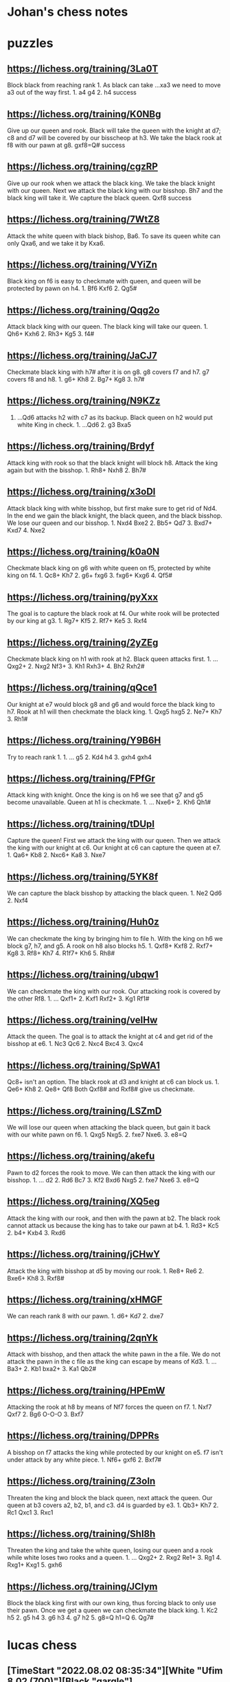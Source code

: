 * Johan's chess notes
#+TODO: TODO(t) STARTED(s) WAITING(w) | DONE(d) CANCELED(c)
#+STARTUP: overview logdone

* puzzles
** https://lichess.org/training/3La0T
Block black from reaching rank 1.  As black can take ...xa3 we need to move a3 out of the way first.  1. a4
g4 2. h4 success
** https://lichess.org/training/K0NBg
Give up our queen and rook.  Black will take the queen with the knight at d7; c8 and d7 will be covered by our
bisscheop at h3.  We take the black rook at f8 with our pawn at g8.  gxf8=Q# success
** https://lichess.org/training/cgzRP
Give up our rook when we attack the black king.  We take the black knight with our queen.  Next we attack the
black king with our bisshop.  Bh7 and the black king will take it.  We capture the black queen.  Qxf8 success
** https://lichess.org/training/7WtZ8
Attack the white queen with black bishop, Ba6.  To save its queen white can only Qxa6, and we take it by Kxa6.
** https://lichess.org/training/VYiZn
Black king on f6 is easy to checkmate with queen, and queen will be protected by pawn on h4.  1. Bf6 Kxf6 2. Qg5#
** https://lichess.org/training/Qqg2o
Attack black king with our queen.  The black king will take our queen.  1. Qh6+ Kxh6 2. Rh3+ Kg5 3. f4#
** https://lichess.org/training/JaCJ7
Checkmate black king with h7# after it is on g8.  g8 covers f7 and h7.  g7 covers f8 and h8.  1. g6+ Kh8 2. Bg7+
Kg8 3. h7#
** https://lichess.org/training/N9KZz
1. ...Qd6 attacks h2 with c7 as its backup.  Black queen on h2 would put white King in check.  1. ...Qd6 2. g3
   Bxa5
** https://lichess.org/training/Brdyf
Attack king with rook so that the black knight will block h8.  Attack the king again but with the
bisshop.  1. Rh8+ Nxh8 2. Bh7#
** https://lichess.org/training/x3oDl
Attack black king with white bisshop, but first make sure to get rid of Nd4.  In the end we gain the black knight,
the black queen, and the black bisshop.  We lose our queen and our bisshop.  1. Nxd4 Bxe2 2. Bb5+ Qd7 3. Bxd7+
Kxd7 4. Nxe2
** https://lichess.org/training/k0a0N
Checkmate black king on g6 with white queen on f5, protected by white king on f4.  1. Qc8+ Kh7 2. g6+
fxg6 3. fxg6+ Kxg6 4. Qf5#
** https://lichess.org/training/pyXxx
The goal is to capture the black rook at f4.  Our white rook will be protected by our king at g3.  1. Rg7+
Kf5 2. Rf7+ Ke5 3. Rxf4
** https://lichess.org/training/2yZEg
Checkmate black king on h1 with rook at h2.  Black queen attacks first.  1. ...Qxg2+ 2. Nxg2 Nf3+ 3. Kh1
Rxh3+ 4. Bh2 Rxh2#
** https://lichess.org/training/qQce1
Our knight at e7 would block g8 and g6 and would force the black king to h7. Rook at h1 will then checkmate the
black king.  1. Qxg5 hxg5 2. Ne7+ Kh7 3. Rh1#
** https://lichess.org/training/Y9B6H
Try to reach rank 1.  1. ... g5 2. Kd4 h4 3. gxh4 gxh4
** https://lichess.org/training/FPfGr
Attack king with knight.  Once the king is on h6 we see that g7 and g5 become unavailable.  Queen at h1 is
checkmate. 1. ... Nxe6+ 2. Kh6 Qh1#
** https://lichess.org/training/tDUpI
Capture the queen!  First we attack the king with our queen.  Then we attack the king with our knight at c6.  Our
knight at c6 can capture the queen at e7.  1. Qa6+ Kb8 2. Nxc6+ Ka8 3. Nxe7
** https://lichess.org/training/5YK8f
We can capture the black bisshop by attacking the black queen.  1. Ne2 Qd6 2. Nxf4
** https://lichess.org/training/Huh0z
We can checkmate the king by bringing him to file h.  With the king on h6 we block g7, h7, and g5.  A rook on h8
also blocks h5.  1. Qxf8+ Kxf8 2. Rxf7+ Kg8 3. Rf8+ Kh7 4. R1f7+ Kh6 5. Rh8#
** https://lichess.org/training/ubqw1
We can checkmate the king with our rook.  Our attacking rook is covered by the other Rf8.  1. ... Qxf1+ 2. Kxf1
Rxf2+ 3. Kg1 Rf1#
** https://lichess.org/training/veIHw
Attack the queen.  The goal is to attack the knight at c4 and get rid of the bisshop at e6.  1. Nc3 Qc6 2. Nxc4
Bxc4  3. Qxc4
** https://lichess.org/training/SpWA1
Qc8+ isn't an option.  The black rook at d3 and knight at c6 can block us.  1. Qe6+ Kh8 2. Qe8+ Qf8 Both Qxf8#
and Rxf8# give us checkmate.
** https://lichess.org/training/LSZmD
We will lose our queen when attacking the black queen, but gain it back with our white pawn on f6.  1. Qxg5
Nxg5. 2. fxe7 Nxe6. 3. e8=Q
** https://lichess.org/training/akefu
Pawn to d2 forces the rook to move.  We can then attack the king with our bisshop.  1. ... d2 2. Rd6 Bc7 3. Kf2
Bxd6
Nxg5 2. fxe7 Nxe6 3. e8=Q
** https://lichess.org/training/XQ5eg
Attack the king with our rook, and then with the pawn at b2.  The black rook cannot attack us because the king has
to take our pawn at b4.  1. Rd3+ Kc5 2. b4+ Kxb4 3. Rxd6
** https://lichess.org/training/jCHwY
Attack the king with bisshop at d5 by moving our rook.  1. Re8+ Re6 2. Bxe6+ Kh8 3. Rxf8#
** https://lichess.org/training/xHMGF
We can reach rank 8 with our pawn.  1. d6+ Kd7 2. dxe7
** https://lichess.org/training/2qnYk
Attack with bisshop, and then attack the white pawn in the a file.  We do not attack the pawn in the c file as the
king can escape by means of Kd3.  1. ... Ba3+ 2. Kb1 bxa2+ 3. Ka1 Qb2#
** https://lichess.org/training/HPEmW
Attacking the rook at h8 by means of Nf7 forces the queen on f7.  1. Nxf7 Qxf7 2. Bg6 O-O-O 3. Bxf7
** https://lichess.org/training/DPPRs
A bisshop on f7 attacks the king while protected by our knight on e5.  f7 isn't under attack by any white
piece.  1. Nf6+ gxf6 2. Bxf7#
** https://lichess.org/training/Z3oln
Threaten the king and block the black queen, next attack the queen.  Our queen at b3 covers a2, b2, b1, and c3.
d4 is guarded by e3.  1. Qb3+ Kh7 2. Rc1 Qxc1 3. Rxc1
** https://lichess.org/training/Shl8h
Threaten the king and take the white queen, losing our queen and a rook while white loses two rooks and a
queen.  1. ... Qxg2+ 2. Rxg2 Re1+ 3. Rg1 4. Rxg1+ Kxg1 5. gxh6
** https://lichess.org/training/JCIym
Block the black king first with our own king, thus forcing black to only use their pawn.  Once we get a queen we
can checkmate the black king.  1. Kc2 h5 2. g5 h4 3. g6 h3 4. g7 h2 5. g8=Q h1=Q 6. Qg7#
* lucas chess
** [TimeStart "2022.08.02 08:35:34"][White "Ufim 8.02 (700)"][Black "gargle"]
[Event "Play against an engine"]
[Site "Lucas Chess R2.0"]
[Date "2022.08.02"]
[White "Ufim 8.02 (700)"]
[Black "gargle"]
[Result "0-1"]
[ECO "A20"]
[TimeStart "2022.08.02 08:35:34"]
[Termination "Mate"]
[Opening "English Opening: King Indian Defense"]
[PlyCount "52"]
[TimeEnd "2022.08.02 08:41:47"]

1.c4 (1.d4 {+0.43 pws Stockfish 14.1 64-bmi2}) (1.Nf3 {+0.35 pws Stockfish 14.1 64-bmi2} c5 2.e4 d6 3.Bb5+ Nd7
4.O-O a6 5.Bxd7+ Bxd7 6.d4 cxd4 7.Qxd4 e5 8.Qd3 Nf6) (1.c4 {+0.33 pws Stockfish 14.1 64-bmi2} c5 2.g3 g6 3.Bg2 Bg7
4.e3 e5 5.Ne2 Nc6 6.Nbc3 Nge7 7.b3 d6 8.d3 O-O) (1.e4 {+0.31 pws Stockfish 14.1 64-bmi2} c5 2.Nf3 d6 3.Bb5+ Nd7
4.O-O a6 5.Bxd7+ Bxd7 6.d4 cxd4 7.Qxd4 Rc8 8.c4 Nf6 9.Nc3 e5 10.Qd3 Be7) (1.g3 {+0.30 pws Stockfish 14.1 64-bmi2}
c5 2.c4 Nc6 3.Nc3 g6 4.Bg2 Bg7 5.e3 d6 6.Nge2 h5 7.h3 Nf6 8.d4 h4 9.d5) (1.e3 {+0.16 pws Stockfish 14.1 64-bmi2}
e5 2.d4 exd4 3.exd4 Nf6 4.Nf3 d5 5.Bd3 Bd6 6.O-O O-O 7.Re1 c6 8.Bg5 Bg4 9.h3 Bh5) (1.c3 {+0.12 pws Stockfish 14.1
64-bmi2} Nf6 2.d4 d5 3.Nf3 Bf5 4.Qb3 Qc8 5.c4 dxc4 6.Qxc4 a6 7.g3 b5 8.Qb3 c5) (1.Nc3 {+0.00 pws Stockfish 14.1
64-bmi2} d5 2.d4 Nf6 3.Bf4 a6 4.e3 e6 5.Bd3 c5 6.dxc5 Bxc5 7.Nf3 Nc6 8.e4 O-O 9.O-O h6 10.e5 Nd7) (1.a3 {-0.14 pws
Stockfish 14.1 64-bmi2} c5 2.e4 g6 3.Nf3 Bg7 4.d4 cxd4 5.Nxd4 d6 6.Nb3 Nc6 7.Be2 Qc7 8.O-O Nf6) (1.h3 {-0.16 pws
Stockfish 14.1 64-bmi2} e5 2.c4 Nf6 3.d3 Bb4+ 4.Bd2 Bxd2+ 5.Qxd2 c5 6.e3 Nc6 7.Nc3 d5 8.cxd5 Nxd5 9.Nf3) e5
(1... c5 {+0.27 pws Stockfish 14.1 64-bmi2} 2.g3 Nc6 3.Nc3 g6 4.Nf3 Bg7 5.Bg2 d6 6.O-O e6 7.e3 Nge7 8.d4 O-O)
(1... e5 {+0.30 pws Stockfish 14.1 64-bmi2} 2.g3 Nf6 3.Bg2 c6 4.Nf3 e4 5.Nd4 d5 6.d3 dxc4 7.dxe4 Bc5 8.e3 Nbd7
9.Nc3 O-O) (1... e6 {+0.45 pws Stockfish 14.1 64-bmi2} 2.d4 d5 3.Nc3 Nf6 4.Bg5 Be7 5.Nf3 O-O 6.e3 Nbd7 7.cxd5 Nxd5
8.Bxe7 Qxe7) (1... g6 {+0.46 pws Stockfish 14.1 64-bmi2} 2.d4 Nf6 3.Nc3 d5 4.Nf3 Bg7 5.cxd5 Nxd5 6.e4 Nxc3 7.bxc3
c5 8.Be2 O-O 9.Rb1 Bg4 10.Rxb7 Bxf3 11.Bxf3 cxd4) (1... Nf6 {+0.47 pws Stockfish 14.1 64-bmi2} 2.d4 e6 3.Nf3 d5
4.g3 Bb4+ 5.Bd2 a5 6.Bg2 O-O 7.O-O dxc4 8.Qc2 Bxd2 9.Nbxd2) (1... d6 {+0.49 pws Stockfish 14.1 64-bmi2} 2.d4 e5
3.Nf3 e4 4.Ng5 f5 5.Nh3 Nd7 6.Nc3 Nb6 7.Nf4 Nf6 8.e3 Be7 9.b3 d5) (1... c6 {+0.51 pws Stockfish 14.1 64-bmi2}
2.Nf3 d5 3.d4 e6 4.e3 Bd6 5.Bd3 f5 6.O-O Nf6 7.Qc2 Ne4 8.b3 Nd7) (1... a6 {+0.66 pws Stockfish 14.1 64-bmi2} 2.d4
e6 3.e4 d5 4.exd5 exd5 5.Nf3 Nf6 6.Nc3 Bb4 7.Bd3 dxc4 8.Bxc4 b5 9.Bd3 O-O 10.O-O Re8 11.a3) (1... h6 {+0.67 pws
Stockfish 14.1 64-bmi2} 2.Nf3 e6 3.e4 d5 4.cxd5 exd5 5.exd5 Nf6 6.Bc4 Be7 7.O-O Nbd7 8.Nc3 Nb6 9.Re1 Nxc4 10.Qa4+
Bd7 11.Qxc4) (1... Nc6 {+0.75 pws Stockfish 14.1 64-bmi2} 2.d4) 2.d3 ?! (2.g3 {+0.54 pws Stockfish 14.1 64-bmi2}
d6 3.Bg2 Nc6 4.d3 g6 5.Nc3 Bg7 6.e3 a5 7.b3 h5 8.h4 Nf6 9.Nge2 O-O 10.O-O) (2.Nc3 {+0.22 pws Stockfish 14.1
64-bmi2} Bb4 3.Nd5 Be7 4.Nf3 d6 5.g3 c6 6.Nxe7 Nxe7 7.Bg2 c5 8.e3 f5 9.O-O O-O 10.d4 e4 11.Nd2) (2.a3 {+0.06 pws
Stockfish 14.1 64-bmi2} c6 3.Nf3 e4 4.Nd4 d5 5.cxd5 Nf6 6.d3 Bc5 7.dxe4 Nxe4 8.e3 cxd5 9.b4 Bb6 10.Bb2 Nc6 11.Nxc6
bxc6 12.Nd2) (2.d3 {+0.06 pws Stockfish 14.1 64-bmi2} Nf6 3.Nf3 Nc6 4.a3 d5 5.cxd5 Nxd5 6.e3 Bd6 7.Be2 O-O 8.O-O
a5 9.b3 Qf6 10.Bb2 Qg6 11.Nbd2) (2.e3 {+0.00 pws Stockfish 14.1 64-bmi2} Nf6 3.Nc3 d5 4.cxd5 Nxd5 5.Nf3 Nc6 6.Bb5
Nxc3 7.bxc3 Bd6 8.e4 O-O 9.O-O a6 10.Bxc6 bxc6 11.h3 c5 12.Re1 f6 13.d4) (2.Nf3 {-0.07 pws Stockfish 14.1 64-bmi2}
e4 3.Nd4 Nc6 4.e3 Nf6 5.Nc3 Bb4 6.Qc2 Nxd4 7.exd4 c6 8.a3 Ba5 9.d3 Qe7 10.Be3 d5 11.b4 Bc7 12.cxd5) (2.b3 {-0.13
pws Stockfish 14.1 64-bmi2} Nf6 3.Bb2 Nc6 4.e3 d5 5.cxd5 Nxd5 6.a3 Bd6 7.d3 Qe7 8.Nf3 Be6 9.b4 O-O 10.Be2 f5
11.b5) (2.Qc2 {-0.18 pws Stockfish 14.1 64-bmi2} Nf6 3.Nc3 c5 4.Nf3 Nc6 5.e4 d6 6.d3 Be7 7.g3 O-O 8.Bg2 Ne8 9.O-O
Nc7) (2.h3 {-0.19 pws Stockfish 14.1 64-bmi2} Nf6 3.d3 d5 4.cxd5 Nxd5 5.Nf3 f6 6.e4 Nb6 7.d4 exd4 8.Qxd4 Qxd4
9.Nxd4 Bd7 10.Nc3 Nc6) (2.Qa4 {-0.22 pws Stockfish 14.1 64-bmi2} g6 3.g3 Bg7 4.Bg2 Ne7 5.Nc3 O-O 6.d3 c6 7.e4 Na6
8.Nge2 Nc5 9.Qc2 f5 10.O-O) Bc5 (2... Nf6 {+0.00 pws Stockfish 14.1 64-bmi2} 3.Nf3 Nc6 4.a3 d5 5.cxd5 Nxd5 6.e4
Nb6 7.Be3 Be7 8.Be2 O-O 9.O-O a5 10.Qc2 Be6 11.Nc3 a4) (2...  Bb4+ {+0.12 pws Stockfish 14.1 64-bmi2} 3.Bd2 c5
4.g3 Nf6 5.Bg2 Nc6 6.Nc3 d6 7.e4 Nd4 8.h3 a6 9.a3 Ba5 10.Nge2 O-O 11.O-O) (2... Nc6 {+0.13 pws Stockfish 14.1
64-bmi2} 3.Nf3 Nf6 4.Nc3 d5 5.cxd5 Nxd5 6.e4 Nf6 7.h3 Bc5 8.Be3 Bb6 9.Be2 O-O 10.Rc1 h6 11.O-O Re8) (2... Ne7
{+0.13 pws Stockfish 14.1 64-bmi2} 3.Nf3 Nbc6 4.Nc3 d5 5.cxd5 Nxd5 6.e4 Nf6 7.h3 Bc5 8.Be3 Bb6 9.Be2 O-O 10.Rc1 h6
11.O-O Re8) (2... g6 {+0.21 pws Stockfish 14.1 64-bmi2} 3.Nc3 Bg7 4.g3 Ne7 5.Bg2 O-O 6.e4 a5 7.Nge2 d6 8.O-O Na6
9.Rb1 Nc6 10.a3 Nd4 11.Nxd4) (2... a5 {+0.26 pws Stockfish 14.1 64-bmi2} 3.g3 Nf6 4.Nf3 Bb4+ 5.Nc3 d5 6.cxd5 Nxd5
7.Bd2 Nc6 8.Bg2 Nf6 9.a3 Be7 10.Nb5 O-O) (2... Bc5 {+0.28 pws Stockfish 14.1 64-bmi2} 3.e3 Nf6 4.Nf3 d6 5.Be2 O-O
6.O-O Bb6 7.b4 c6 8.a4 Bc7 9.Nc3 d5 10.a5) (2... d6 {+0.29 pws Stockfish 14.1 64-bmi2} 3.Nc3 g6 4.g3 Bg7 5.Bg2 Ne7
6.Rb1 a5 7.a3 O-O 8.Nf3 c6 9.Qc2 d5 10.O-O) (2... Be7 {+0.33 pws Stockfish 14.1 64-bmi2} 3.Nf3 d6 4.g3 f5 5.Bg2 a5
6.O-O Nf6 7.Nc3 O-O 8.a3 c6 9.Rb1 Na6) (2... f5 {+0.37 pws Stockfish 14.1 64-bmi2} 3.Nc3 Nc6 4.Nf3 Nf6 5.g3 Bb4
6.Bd2 a5 7.a3 Bc5 8.Bg2 O-O 9.O-O d6 10.e3 h6) 3.e3 (3.Nf3 {+0.36 pws Stockfish 14.1 64-bmi2} d6 4.g3 Nf6 5.Bg2
O-O 6.Nc3 Re8 7.d4 exd4 8.Nxd4 Bb4 9.Bd2 Nbd7 10.O-O c6 11.a3 Ba5) (3.e3 {+0.32 pws Stockfish 14.1 64-bmi2} Nf6
4.Nf3 d6 5.Be2 O-O 6.O-O Bb6 7.b4 Re8 8.Nc3 c6 9.a4 d5 10.a5 Bc7 11.Bb2 Bd6) (3.g3 {+0.31 pws Stockfish 14.1
64-bmi2} Nf6 4.Bg2 O-O 5.Nf3 Re8 6.O-O d6 7.Nc3 c6 8.Na4 Bb4 9.a3 Ba5 10.Qc2 h6 11.b4) (3.Nc3 {+0.25 pws Stockfish
14.1 64-bmi2} Nf6 4.g3 O-O 5.Bg2 Re8 6.Nf3 Bb6 7.O-O c6 8.Bg5 h6 9.Bxf6 Qxf6 10.e3 d6 11.b4) (3.a3 {+0.22 pws
Stockfish 14.1 64-bmi2} Nf6 4.Nf3 d6 5.b4 Bb6 6.Bb2 O-O 7.e3 Re8 8.Be2 c6 9.O-O a5 10.Qc2 Nbd7 11.Rc1) (3.Qc2
{+0.12 pws Stockfish 14.1 64-bmi2} Nf6 4.Nf3 d6 5.e3 Bf5 6.Nh4 Be6 7.Be2 a5 8.O-O Nc6 9.Nf3 h6 10.a3 O-O) (3.h3
{+0.04 pws Stockfish 14.1 64-bmi2} Nf6 4.Nf3 Nc6 5.a3 d5 6.cxd5 Nxd5 7.e3 a5 8.Be2 Qe7 9.O-O O-O 10.Bd2 f5 11.Nc3
Be6 12.Qc2 Kh8) (3.Bd2 {+0.04 pws Stockfish 14.1 64-bmi2} Nf6 4.Nf3 d6 5.Nc3 O-O 6.e3 Bb6 7.Na4 c5 8.Be2 Bc7 9.a3
Re8 10.Qc2 Nc6) (3.Qa4 {+0.03 pws Stockfish 14.1 64-bmi2} Nf6 4.Nf3 Nc6 5.e3 O-O 6.a3 d5 7.cxd5 Nxd5 8.Qc2 Qe7
9.Be2 a5 10.O-O Kh8 11.Nc3 Nxc3) (3.Nd2 {-0.07 pws Stockfish 14.1 64-bmi2} Nf6 4.Ngf3 Nc6 5.a3 a5 6.e3 O-O 7.Qa4
Ra6 8.Be2 Re8 9.O-O h6 10.Rd1 d5 11.cxd5 Nxd5) Nf6 (3... d5 {+0.21 pws Stockfish 14.1 64-bmi2} 4.cxd5 Nf6 5.Nf3
Qxd5 6.a3 O-O 7.Nc3 Qe6 8.Be2 Rd8 9.b4 Bf8 10.Qc2 c5 11.bxc5 Bxc5 12.Bb2 Nc6) (3... Nf6 {+0.22 pws Stockfish 14.1
64-bmi2} 4.Nf3 d6 5.a3 Bb6 6.Be2 O-O 7.b4 Re8 8.Bb2 c6 9.O-O Bc7 10.Nbd2 d5 11.Qc2 h6 12.Rfc1) (3... d6 {+0.39 pws
Stockfish 14.1 64-bmi2} 4.Be2 Nf6 5.Nf3 O-O 6.O-O Bb6 7.b4 Re8 8.Nc3 c6 9.a4 d5 10.a5 Bc7 11.Qb3 dxc4 12.dxc4)
(3... Bb6 {+0.39 pws Stockfish 14.1 64-bmi2} 4.Nf3 d6 5.Be2 Nf6 6.b4 O-O 7.O-O Re8 8.Nc3 c6 9.a4 d5 10.a5 Bc7
11.Qb3 dxc4 12.dxc4 Qe7) (3... Qe7 {+0.41 pws Stockfish 14.1 64-bmi2} 4.Be2 Nf6 5.Nf3 O-O 6.O-O Re8 7.Nc3 d6 8.a3
a5 9.d4 Bb6 10.c5 exd4 11.cxb6 dxc3 12.bxc7 Qxc7 13.bxc3) (3... Nc6 {+0.43 pws Stockfish 14.1 64-bmi2} 4.Nf3 d6
5.Be2 Nf6 6.O-O O-O 7.Nc3 Re8 8.a3 a5 9.b3 Bb6 10.Nd2 Ne7 11.Nde4 Nxe4 12.dxe4 Ng6 13.Bb2) (3... Bb4+ {+0.47 pws
Stockfish 14.1 64-bmi2} 4.Nd2 Be7 5.Ngf3 Nc6 6.a3 a5 7.Qa4 Nf6 8.b4 d6 9.b5 Nb8 10.Be2 O-O 11.O-O Bf5 12.Bb2 Re8
13.Rfd1) (3... c6 {+0.53 pws Stockfish 14.1 64-bmi2} 4.Nf3 d6 5.d4 Bb4+ 6.Nbd2 Bxd2+ 7.Bxd2 e4 8.Ng1 Nf6 9.Ne2 O-O
10.Ng3 d5 11.a4 Re8 12.Qb3 Nbd7 13.Be2 Nf8 14.a5) (3... Be7 {+0.61 pws Stockfish 14.1 64-bmi2} 4.Nf3 Nc6 5.a3 Nf6
6.b4 d5 7.cxd5 Nxd5 8.b5) (3... a5 {+0.77 pws Stockfish 14.1 64-bmi2} 4.d4 Bb4+ 5.Nc3 exd4 6.exd4 Nf6 7.Bd3 d5
8.c5 Bxc3+ 9.bxc3) 4.Nc3 (4.Nf3 {+0.42 pws Stockfish 14.1 64-bmi2} d6 5.Be2 O-O 6.O-O Nc6 7.Nc3 Re8 8.a3 a5 9.b3
h6 10.Nd2 Ne7 11.Nde4 Nxe4 12.dxe4 Ng6 13.Kh1 Nf8) (4.Nc3 {+0.12 pws Stockfish 14.1 64-bmi2} O-O 5.d4 exd4 6.exd4
Bb6 7.Be2 c6 8.d5 cxd5 9.cxd5 d6 10.Nf3 Nbd7 11.O-O Ne5 12.Nxe5 dxe5 13.Qb3 Re8) (4.Be2 {+0.06 pws Stockfish 14.1
64-bmi2} O-O 5.a3 d5 6.cxd5 Nxd5 7.Qc2 Bd6 8.Nf3 c5 9.O-O Nc6 10.Nbd2 Bf5 11.Ne4 Rc8 12.Rd1) (4.d4 {+0.05 pws
Stockfish 14.1 64-bmi2} exd4 5.exd4 Bb4+ 6.Nc3 Nc6 7.Nf3 d5 8.Bd3 dxc4 9.Bxc4 Qe7+ 10.Be3 Be6 11.Bxe6 Qxe6 12.O-O)
(4.a3 {+0.01 pws Stockfish 14.1 64-bmi2} d5 5.cxd5 Nxd5 6.Nf3 Bd6 7.Be2 c5 8.Nbd2 O-O 9.Qc2 b6 10.b3 Bb7 11.Bb2
Nc6 12.O-O Rc8) (4.h3 {-0.04 pws Stockfish 14.1 64-bmi2} O-O) (4.Bd2 {-0.06 pws Stockfish 14.1 64-bmi2} d6 5.Nc3
Bb6 6.Na4 c5 7.Nf3 Bc7 8.Be2 O-O 9.O-O Nc6 10.a3 d5 11.cxd5 Qxd5) (4.Qc2 {-0.07 pws Stockfish 14.1 64-bmi2} O-O
5.Nf3 Re8 6.b3 Bf8 7.Bb2 d6 8.Be2 h6 9.Nbd2 Bf5 10.h3 Nbd7 11.g4 Bh7 12.Rg1) (4.Nd2 {-0.11 pws Stockfish 14.1
64-bmi2} O-O 5.Ngf3 Re8 6.b3 d5 7.cxd5 Nxd5 8.Qc2 Bf8 9.Bb2 f6 10.d4 exd4 11.Nxd4 c5 12.N4f3 Nb4 13.Qb1) (4.b3
{-0.14 pws Stockfish 14.1 64-bmi2} O-O 5.Nf3 Bb4+ 6.Bd2 Bd6 7.Be2 Re8 8.Qc2 c6 9.O-O Bc7 10.Rc1 Na6 11.b4 d5
12.cxd5 cxd5) d5 (4... O-O {+0.05 pws Stockfish 14.1 64-bmi2} 5.d4 exd4 6.exd4 Bb6 7.Nf3 c6 8.Be2 d5 9.O-O dxc4
10.Bxc4 Bg4 11.Bf4 Bh5 12.Re1 Nbd7) (4... Bb6 {+0.09 pws Stockfish 14.1 64-bmi2} 5.Nf3 Qe7 6.Be2 c6 7.O-O d5
8.cxd5 cxd5 9.Qb3 d4 10.exd4 exd4 11.Ne4 Nxe4 12.dxe4 O-O 13.Bc4) (4...  Nc6 {+0.11 pws Stockfish 14.1 64-bmi2}
5.Nf3 d5 6.cxd5 Nxd5 7.Be2 O-O 8.O-O Re8 9.Bd2 h6 10.a3 Bf8 11.Qc2 Be6 12.b4) (4... d5 {+0.13 pws Stockfish 14.1
64-bmi2} 5.cxd5 Nxd5 6.Nf3 Nc6 7.Be2 O-O 8.O-O h6 9.a3 Nxc3 10.bxc3 Bf5 11.d4 Bd6) (4...  Qe7 {+0.15 pws Stockfish
14.1 64-bmi2}) (4... Bb4 {+0.31 pws Stockfish 14.1 64-bmi2} 5.Bd2 Ba5 6.Nf3 d6 7.d4 Nbd7 8.Qc2 O-O 9.O-O-O Re8
10.h3 e4 11.Ng5 Bxc3 12.Bxc3) (4... d6 {+0.34 pws Stockfish 14.1 64-bmi2} 5.d4 Bb6 6.dxe5 dxe5 7.Qxd8+ Kxd8 8.Nf3
Nbd7 9.b4 a5) (4... h6 {+0.66 pws Stockfish 14.1 64-bmi2} 5.Nf3 d6 6.d4 exd4 7.exd4 Bb6 8.h3 Nc6 9.Be2 Ne7 10.O-O
O-O 11.Bf4 c6 12.Bd3 d5 13.c5) (4... Be7 {+0.67 pws Stockfish 14.1 64-bmi2} 5.Nf3 Nc6 6.Qb3 O-O 7.Be2 Re8 8.O-O
Bf8 9.Rd1 d6 10.h3 h6 11.d4) (4... Bd6 {+0.75 pws Stockfish 14.1 64-bmi2} 5.d4 O-O 6.Bd3 exd4 7.exd4 Re8+ 8.Nge2
Nc6 9.O-O Bf8 10.d5 Ne5 11.Ng3 Bc5 12.Nge4 Nxe4 13.Nxe4) 5.b4 ?? (5.d4 {+0.27 pws Stockfish 14.1 64-bmi2} exd4
6.exd4 Bb4 7.Nf3 O-O 8.Be2 dxc4 9.Bxc4 c5 10.O-O Nc6 11.dxc5 Qxd1 12.Rxd1 Bxc5 13.Bg5 h6 14.Bh4 g5) (5.cxd5 {+0.14
pws Stockfish 14.1 64-bmi2} Nxd5 6.Nf3 Nc6 7.Be2 O-O 8.O-O h6 9.Qc2 Re8 10.a3 Bf8 11.Bd2 Be6 12.b4 a5 13.b5)
(5.Nxd5 {-0.25 pws Stockfish 14.1 64-bmi2} Nxd5 6.cxd5 Qxd5 7.Nf3 Be6 8.Be2 Nc6 9.a3 Be7 10.Bd2 O-O-O 11.O-O f5
12.Bc3 g5 13.b4) (5.a3 {-0.52 pws Stockfish 14.1 64-bmi2} d4 6.Na4 Be7 7.b4 c6 8.exd4 exd4 9.Be2 O-O 10.Nf3 b5
11.Nc5 a5 12.Bd2 Bxc5 13.bxc5 bxc4 14.dxc4) (5.Nf3 {-0.83 pws Stockfish 14.1 64-bmi2} d4 6.exd4 exd4 7.Ne4 Nxe4
8.dxe4 Nc6 9.Bd3 Bg4 10.a3 a5 11.h3 Bh5 12.g4 Bg6 13.Bf4 Qe7 14.O-O O-O-O) (5.h3 {-0.92 pws Stockfish 14.1
64-bmi2} d4 6.exd4 exd4 7.Ne4 Bb4+ 8.Bd2 a5 9.Ng3 O-O 10.Nf3 Re8+ 11.Be2 Bd6 12.O-O c5 13.Re1 h6 14.Bf1) (5.Rb1
{-1.05 pws Stockfish 14.1 64-bmi2} d4 6.b4 Be7 7.exd4 exd4 8.Na4 a5 9.b5 Bb4+ 10.Bd2 Qe7+ 11.Be2 O-O 12.Nf3 Re8
13.Nxd4) (5.Bd2 {-1.08 pws Stockfish 14.1 64-bmi2} d4 6.Na4 Bd6 7.Be2 O-O 8.exd4 exd4 9.b4 Nc6 10.b5 Ne5 11.c5 Be7
12.Nf3 Nxf3+ 13.Bxf3) (5.Be2 {-1.12 pws Stockfish 14.1 64-bmi2} d4 6.Na4 Bb4+ 7.Bd2 Qe7 8.exd4 Bxd2+ 9.Qxd2 exd4
10.b4 Bd7 11.Nc5 a5 12.Nxd7 Nbxd7 13.bxa5 Ne5 14.Rb1 O-O) (5.Nge2 {-1.23 pws Stockfish 14.1 64-bmi2} d4 6.exd4
exd4 7.Ne4 Nxe4 8.dxe4 Qh4 9.Ng3 Nc6 10.a3 a5 11.Bd3 Ne5 12.f4 Ng4 13.Qf3 Nxh2 14.Qf2 Bd7 15.e5) (5.b4 {-3.13 pws
Stockfish 14.1 64-bmi2} Bxb4 6.Bd2 d4 7.exd4 exd4 8.Ne4 Bxd2+ 9.Qxd2 Qe7 10.Ne2 Nxe4 11.dxe4 Nc6 12.f3 Be6 13.Nxd4
Qh4+ 14.g3 Qf6) Bxb4 (5... Bxb4 {-3.03 pws Stockfish 14.1 64-bmi2} 6.Qb3 Nc6 7.cxd5 Nxd5 8.Bd2 Be6 9.Qb2 Bxc3
10.Bxc3 Qd6 11.a3 Nxc3 12.Qxc3 O-O-O 13.Be2 Bd5 14.Nf3 Bxf3 15.gxf3) (5... Bf8 {-0.71 pws Stockfish 14.1 64-bmi2}
6.a3 a5 7.b5 dxc4 8.Nf3 Nbd7 9.dxc4 Bd6 10.Bb2 Qe7 11.Be2 Nc5 12.Nd5 Nxd5 13.cxd5 Bg4 14.O-O Bxf3 15.Bxf3 e4
16.Be2) (5... Be7 {-0.66 pws Stockfish 14.1 64-bmi2} 6.a3 dxc4 7.Nf3 a5 8.b5 Nbd7 9.dxc4 Bd6 10.Bb2 Qe7 11.Be2 Nc5
12.Nd5 Nxd5 13.cxd5 Bg4 14.O-O Bxf3 15.Bxf3 e4 16.Be2 O-O) (5... Bd6 {+0.01 pws Stockfish 14.1 64-bmi2} 6.c5 d4
7.cxd6 dxc3 8.Qb3 cxd6 9.Qxc3 O-O 10.Bd2 Nc6 11.b5 Ne7 12.Nf3 Be6 13.Be2 a6 14.Qb2 axb5 15.Qxb5 Rxa2) (5... Bg4
{+0.30 pws Stockfish 14.1 64-bmi2} 6.Qa4+ Bd7 7.Qb3 Bd6 8.cxd5 a5 9.bxa5 Rxa5 10.Nf3 O-O 11.Bd2 Na6 12.Be2 b5
13.Ne4 Ra3 14.Qb2 Nxe4 15.dxe4 b4 16.O-O) (5... d4 {+1.42 pws Stockfish 14.1 64-bmi2} 6.bxc5 dxc3 7.Ne2 Na6 8.Ba3
c6 9.Qc2 Bf5 10.Qxc3 Qxd3 11.Qxe5+ Be6 12.Qb2 Qd8 13.Rd1 Qa5+ 14.Qc3 Qxc3+ 15.Nxc3 O-O) (5... Bb6 {+3.59 pws
Stockfish 14.1 64-bmi2} 6.c5 d4 7.Ne4 Nd5 8.cxb6 axb6 9.Nf3 Nxb4 10.Nxe5 Qd5 11.Nf3 f5 12.Ng3 dxe3 13.Bxe3 Rxa2
14.Rxa2 Qxa2) (5... Bxe3 {+3.82 pws Stockfish 14.1 64-bmi2} 6.fxe3 d4 7.exd4 exd4 8.Nce2 Qe7 9.h3 Nc6 10.Nf3 Nxb4
11.Kf2 Bd7 12.Nexd4 O-O-O 13.Kg1 Qd6 14.a3 Nc6) (5...  O-O {+5.19 pws Stockfish 14.1 64-bmi2} 6.bxc5 d4 7.Na4 dxe3
8.Bxe3 Nc6 9.Be2 Qe7 10.Nf3 Rd8 11.O-O e4 12.Nd2 Qe5 13.Re1 exd3 14.Bf3 Nd4 15.Bxd4 Qxd4) (5... Nc6 {+5.21 pws
Stockfish 14.1 64-bmi2} 6.bxc5 d4 7.Na4 Qe7 8.Be2 dxe3 9.Bxe3 Bf5 10.Nf3 Rd8 11.O-O e4 12.Nd2 Qe5 13.Qe1 exd3
14.Bf3 O-O 15.Bxc6 bxc6) 6.g4 ?  (6.Qb3 {-2.95 pws Stockfish 14.1 64-bmi2} Nc6 7.cxd5 Nxd5 8.Bd2 Be6 9.Qb2 Qd6
10.a3 Bxc3 11.Bxc3 Nxc3 12.Qxc3 Bd5 13.Nf3 O-O-O 14.Be2 Bxf3 15.gxf3 Qg6) (6.Bd2 {-3.03 pws Stockfish 14.1
64-bmi2} d4 7.exd4 exd4 8.Ne4 Bxd2+ 9.Qxd2 Qe7 10.Ne2 Nxe4 11.dxe4 Nc6 12.Nf4 Qxe4+ 13.Be2 Bf5 14.O-O) (6.Qa4+
{-6.00 pws Stockfish 14.1 64-bmi2} Nc6 7.Bd2 d4 8.exd4 exd4 9.Ne4 Bxd2+ 10.Nxd2 O-O 11.Be2 Re8 12.Ngf3 Qe7 13.Qd1
Bf5 14.Nb3 Qb4+ 15.Kf1 Qd6 16.Qd2 h6 17.h3 a5 18.Kg1) (6.Ne2 {-7.07 pws Stockfish 14.1 64-bmi2} d4 7.Qa4+ Nc6
8.Rb1 Bxc3+ 9.Nxc3 dxc3 10.Ba3 Nd7 11.Qc2 Ne7 12.d4 exd4 13.exd4 O-O 14.Bd3 Nf6 15.O-O Re8 16.Bxe7 Rxe7 17.Rfe1
Rxe1+ 18.Rxe1 Qxd4) (6.Qc2 {-8.51 pws Stockfish 14.1 64-bmi2} d4 7.Ne2 dxc3 8.Qa4+ Nc6 9.Rb1 Bd6 10.Nxc3 O-O
11.Be2 Ne7 12.O-O a6 13.Bf3 c6 14.Rd1 Qc7 15.Ba3 Bxa3 16.Bxc6 Nxc6 17.Qxa3) (6.Qd2 {-8.57 pws Stockfish 14.1
64-bmi2} d4 7.Nge2 dxc3 8.Nxc3 O-O 9.Rb1 Bd6 10.Be2 c6 11.Bf3 e4 12.Nxe4 Nxe4 13.Bxe4) (6.Nf3 {-9.38 pws Stockfish
14.1 64-bmi2} Bxc3+) (6.Bb2 {-9.38 pws Stockfish 14.1 64-bmi2} d4 7.Qb3 Nc6 8.Nf3 dxc3 9.Bxc3 Bxc3+ 10.Qxc3 Qe7
11.Be2 O-O 12.Qb2 e4 13.O-O exf3 14.Bxf3 Ne5 15.d4 Nxc4) (6.cxd5 {-9.61 pws Stockfish 14.1 64-bmi2} Bxc3+ 7.Bd2
Bxd2+ 8.Qxd2 Qxd5 9.Nf3 Nbd7 10.Ng5 O-O 11.Nxh7 Kxh7 12.O-O-O Nc5 13.Qc2 Kg8 14.d4) (6.d4 {-9.92 pws Stockfish
14.1 64-bmi2} Bxc3+ 7.Bd2 Bxd2+ 8.Qxd2 exd4 9.cxd5 O-O 10.Qxd4 c5 11.dxc6 Qxd4 12.exd4 Re8+ 13.Ne2 Nxc6) (6.g4
{-10.17 pws Stockfish 14.1 64-bmi2} Bxc3+ 7.Bd2 Bxd2+ 8.Qxd2 Bxg4 9.Bg2 O-O 10.Ne2 Bxe2 11.Rb1 c6 12.Rxb7 h6
13.Rg1 Bh5) Nxg4 ?! (6... Bxc3+ {-9.97 pws Stockfish 14.1 64-bmi2} 7.Bd2) (6... d4 {-9.16 pws Stockfish 14.1
64-bmi2} 7.Ne2 dxc3 8.Qa4+ Nc6 9.Rb1 Be7 10.Bg2 O-O 11.Qc2 Nxg4 12.O-O Nb4 13.Rxb4 Bxb4 14.Ng3 Kh8 15.h3)
(6... dxc4 {-7.53 pws Stockfish 14.1 64-bmi2} 7.Bd2 Bxg4 8.Qa4+ Nc6 9.h3 Bf5 10.Bg2 Qd6 11.Nf3 O-O 12.dxc4 Bxc3
13.Bxc3 Ne4 14.Rd1 Nxc3 15.Rxd6 Nxa4) (6... Bxg4 {-7.46 pws Stockfish 14.1 64-bmi2} 7.Qb3 Nc6 8.Bd2 d4 9.Nd5 Bxd2+
10.Kxd2 O-O 11.Bg2 Nxd5 12.cxd5 Ne7 13.Nf3 dxe3+ 14.fxe3 Nxd5 15.Nxe5 Be6 16.Qxb7 Rb8) (6... Nc6 {-7.46 pws
Stockfish 14.1 64-bmi2} 7.Bd2 Bxg4 8.Qb3 d4 9.Nd5 Bxd2+ 10.Kxd2 O-O 11.Bg2 Nxd5 12.cxd5 Ne7 13.Nf3 dxe3+ 14.fxe3
Nxd5 15.Nxe5 Be6 16.Qxb7 Rb8) (6... Na6 {-7.18 pws Stockfish 14.1 64-bmi2} 7.Bd2 Bxg4 8.f3 Be6 9.a3 Be7 10.Nh3
dxc4 11.Ng5 Bf5 12.e4 Bg6 13.Qa4+ c6 14.Qxc4 h6 15.Rg1 Nc5) (6... a5 {-6.53 pws Stockfish 14.1 64-bmi2} 7.Bd2 Bxg4
8.Be2 d4 9.exd4 Qxd4 10.Nb5 Bxd2+ 11.Kxd2 Bxe2 12.Nxc7+ Kd8 13.Nxe2 Qb2+ 14.Ke1 Kxc7 15.Rb1 Qa3 16.Rb3 Qe7 17.Nc3
Nc6) (6... O-O {-6.39 pws Stockfish 14.1 64-bmi2} 7.Bd2 d4 8.Nce2 Bxd2+ 9.Qxd2 dxe3 10.fxe3 Bxg4 11.Ng3 Na6 12.h3
Nh5 13.Qf2 Nxg3 14.Qxg3 Bh5 15.Qxe5) (6... c5 {-6.33 pws Stockfish 14.1 64-bmi2} 7.Bd2 Bxg4 8.Nge2 d4 9.Nd5 dxe3
10.Nxe3 Bxe2 11.Bxe2 Nc6 12.Bf3 Qxd3 13.Bxc6+ bxc6 14.Rg1 Bxd2+ 15.Qxd2) (6... c6 {-6.06 pws Stockfish 14.1
64-bmi2} 7.Bd2 Bxg4 8.Qb3 Na6 9.cxd5 cxd5 10.a3 Be7 11.d4 exd4 12.Bxa6 bxa6 13.Qa4+ Qd7) (6... Nxg4 {-5.75 pws
Stockfish 14.1 64-bmi2} 7.Qb3 Qh4 8.Nh3 Na6 9.cxd5 Nf6 10.a3 Bxc3+ 11.Qxc3 Bxh3 12.Qxe5+ Kd8 13.Bb2 Re8 14.Qg3
Qxg3 15.Bxf6+ gxf6 16.hxg3 Bxf1) 7.Qxg4 ?! (7.Qb3 {-5.30 pws Stockfish 14.1 64-bmi2} Qh4 8.Nh3 Na6 9.cxd5 Nf6
10.a3 Bxc3+ 11.Qxc3 Bxh3 12.Qxe5+ Kd8 13.Bb2 Bxf1 14.Kxf1 Qh5 15.Qxh5 Nxh5) (7.Bd2 {-6.81 pws Stockfish 14.1
64-bmi2} d4 8.Ne4 f5 9.h3 Bxd2+ 10.Qxd2 Nxe3 11.fxe3 fxe4 12.O-O-O Qe7 13.Bg2 exd3 14.exd4 Nc6 15.Bxc6+ bxc6
16.Nf3) (7.Qa4+ {-7.61 pws Stockfish 14.1 64-bmi2} Nc6 8.Ne2 d4 9.Bg2 O-O 10.h3 Bxc3+ 11.Nxc3 dxc3 12.hxg4 Qxd3
13.Qd1 Nb4 14.Qxd3 Nxd3+ 15.Kf1 Rd8 16.Be4 g6) (7.Ne2 {-8.06 pws Stockfish 14.1 64-bmi2} d4 8.Qa4+ Nc6 9.Bg2 Bxc3+
10.Nxc3 dxc3 11.h3 O-O 12.hxg4 Qxd3 13.Qd1 Qxd1+ 14.Kxd1 Bxg4+ 15.Kc2) (7.Qd2 {-9.34 pws Stockfish 14.1 64-bmi2}
d4 8.exd4 exd4 9.Qe2+ Be6 10.Bh3 Bxc3+ 11.Kf1 Qh4 12.Rb1 O-O 13.Rb5 Ne3+ 14.fxe3 Bxh3+ 15.Nxh3 Qxh3+ 16.Qg2)
(7.Qc2 {-9.46 pws Stockfish 14.1 64-bmi2} d4 8.exd4 exd4 9.Qe2+ Be6 10.Bh3 h5 11.Kf1 dxc3 12.Bxg4 hxg4 13.Rb1 Nc6
14.Rxb4 Nxb4 15.Bf4 Nxd3) (7.Bh3 {-9.96 pws Stockfish 14.1 64-bmi2} Bxc3+ 8.Bd2 Bxd2+ 9.Qxd2 O-O 10.a4 Qh4 11.a5
dxc4 12.Bxg4 cxd3 13.Bxc8 Rxc8 14.Qxd3 Qb4+ 15.Ke2) (7.Bb2 {-10.07 pws Stockfish 14.1 64-bmi2} d4 8.Qa4+ Nc6 9.Bg2
dxc3 10.Bxc6+ bxc6 11.Qxb4 cxb2 12.Qxb2 O-O 13.O-O-O Re8 14.Nf3 Qf6 15.h3 Nh6) (7.Nf3 {-10.07 pws Stockfish 14.1
64-bmi2} Bxc3+ 8.Bd2 Bxd2+ 9.Nxd2 Nxe3 10.Qh5 Nc2+ 11.Kd1 Nc6 12.Kxc2 dxc4 13.Nxc4 Qf6 14.Bg2 O-O 15.Bxc6 Qxc6
16.Qxe5 f6) (7.Rb1 {-10.22 pws Stockfish 14.1 64-bmi2} Bxc3+ 8.Bd2 Bxd2+ 9.Qxd2 Nf6 10.h4 O-O 11.a4 Re8 12.Be2 Kh8
13.f4 Ng8 14.h5 b6 15.h6) (7.Qxg4 {-13.40 pws Stockfish 14.1 64-bmi2} Bxc3+ 8.Bd2 Bxd2+ 9.Kxd2 Bxg4 10.Ke1 O-O
11.Be2 Be6 12.Rb1 b6 13.Rd1 c6 14.Nf3 Nd7 15.Rd2 f6 16.cxd5 Bxd5 17.Rg1 Be6 18.Kf1) Bxg4 (7... Bxc3+ {-13.38 pws
Stockfish 14.1 64-bmi2} 8.Bd2 Bxd2+ 9.Kxd2 Bxg4 10.Ke1 O-O 11.Be2 Be6 12.Nf3 dxc4 13.dxc4 Nd7 14.Rg1 f6 15.Rd1 Qe7
16.Nd2 f5 17.Kf1 f4 18.Nf3 fxe3 19.fxe3) (7... Bxg4 {-10.69 pws Stockfish 14.1 64-bmi2} 8.Bd2 dxc4 9.dxc4 Nc6
10.Nd5 Ba3 11.Rb1 Rb8 12.Rb3 Bc5 13.h3 Be6 14.Nf3 O-O 15.Nb4 Na5) (7... O-O {-8.44 pws Stockfish 14.1 64-bmi2}
8.Qd1 Bxc3+ 9.Bd2 Bxa1 10.Qxa1 d4 11.Ne2 Nc6 12.Bg2 dxe3 13.fxe3 Qxd3 14.Rg1 Bg4 15.Nc1 Qf5 16.h3 Bxh3 17.Rf1 Qg6
18.Bxh3) (7... Rf8 {-6.81 pws Stockfish 14.1 64-bmi2} 8.Qd1 Bxc3+ 9.Bd2 Bxa1 10.Qxa1 Nc6 11.Ne2 dxc4 12.d4 exd4
13.Bg2 c3 14.Nxc3 dxc3 15.Bxc3 Qd3 16.Bxc6+ bxc6 17.Bxg7) (7... Rg8 {-6.59 pws Stockfish 14.1 64-bmi2} 8.Qd1 Bxc3+
9.Bd2 Bxa1 10.Qxa1 Nc6 11.Bg2 dxc4 12.Nf3 f6 13.O-O Qxd3 14.Bc3 Bd7 15.Qb2 O-O-O 16.Rb1) (7... g6 {-6.27 pws
Stockfish 14.1 64-bmi2} 8.Qd1 Bxc3+ 9.Bd2 Bxa1 10.Qxa1 Nc6 11.Bg2 d4 12.Ne2 O-O 13.O-O dxe3 14.Bxe3 Re8 15.Nc3 Nd4
16.Ne4 Nc2 17.Qb2 Nxe3 18.fxe3) (7... Kf8 {-6.05 pws Stockfish 14.1 64-bmi2}) (7... g5 {-5.16 pws Stockfish 14.1
64-bmi2} 8.Qd1 Bxc3+ 9.Bd2 Bxa1 10.Qxa1 Nc6 11.Bg2 Be6 12.Ne2 dxc4 13.d4 exd4 14.Bxc6+ bxc6 15.Nxd4 Qd5) (7... Be6
{-1.61 pws Stockfish 14.1 64-bmi2} 8.Qxg7 Bxc3+ 9.Ke2 Rf8 10.Ba3 Nd7 11.Bxf8 Bxa1 12.Ba3 c5 13.Bh3 dxc4 14.Bxe6
cxd3+ 15.Kf1 fxe6 16.Qh8+ Ke7 17.Qxh7+ Kd6 18.Qxd3+ Kc7) (7... Nc6 {-1.50 pws Stockfish 14.1 64-bmi2} 8.Qxg7 Bxc3+
9.Ke2 Rf8 10.Ba3 Bb4 11.cxd5 Bxa3 12.dxc6 Qd6 13.Bh3 Qxc6 14.Qxe5+ Be6 15.Bxe6 fxe6 16.Qh5+ Kd7) 8.Ne2 (8.Bd2
{-10.50 pws Stockfish 14.1 64-bmi2} dxc4 9.dxc4 O-O 10.Be2 Bf5 11.a3 Bc5 12.Nf3 Nd7 13.e4 Bg6 14.O-O c6 15.Rab1)
(8.Bb2 {-12.92 pws Stockfish 14.1 64-bmi2} d4 9.Ne2 O-O 10.O-O-O dxc3 11.Bxc3 Bd6 12.f4 Nc6 13.Rd2 Bxe2 14.Rxe2
exf4 15.d4 fxe3 16.Rxe3 Nb4 17.Kb1 c6) (8.Ne2 {-13.40 pws Stockfish 14.1 64-bmi2} Bxe2) (8.Kd2 {-13.97 pws
Stockfish 14.1 64-bmi2} d4 9.Bb2 Qf6 10.Be2 Qxf2 11.exd4 exd4 12.h3 Bh5 13.a3 Ba5 14.Rf1 Qe3+ 15.Kc2 dxc3 16.Bc1
Bxe2) (8.Rb1 {-14.15 pws Stockfish 14.1 64-bmi2} Bxc3+ 9.Bd2 Bxd2+ 10.Kxd2 dxc4 11.f3 Qd5 12.Kc3 cxd3 13.Bxd3 Be6
14.Rb5 Qxa2 15.Rb2 Qa3+ 16.Kc2 Nc6 17.Bb5 Qxe3 18.Bxc6+ bxc6) (8.h3 {-14.69 pws Stockfish 14.1 64-bmi2} Bxc3+
9.Bd2 Bxa1 10.hxg4 dxc4 11.dxc4 Qd7 12.Ne2 O-O 13.Nc1 Qxg4 14.Nb3 Qe4 15.Rg1 f6 16.Nxa1 Qb1+ 17.Ke2 Qxa1 18.Rg3
Qxa2) (8.Be2 {-15.00 pws Stockfish 14.1 64-bmi2} Bxc3+ 9.Bd2 Bxa1 10.Bxg4 dxc4 11.dxc4 Qd3 12.Ne2 Qxc4 13.Rg1 Qxa2
14.Nc3 Qa5 15.Ne4 Qa3 16.Rg3 g6 17.Nf6+ Kf8 18.Nd7+ Kg7 19.Nxb8 Raxb8) (8.f3 {-16.07 pws Stockfish 14.1 64-bmi2}
Bxc3+ 9.Bd2 Bxa1 10.fxg4 Qh4+ 11.Kd1 dxc4 12.Be2 cxd3 13.Bf3 e4 14.Be1 Qg5 15.Bxe4 Qxg4+ 16.Bf3 Qa4+ 17.Kd2 Qxa2+
18.Kxd3) (8.Bh3 {-17.23 pws Stockfish 14.1 64-bmi2} Bxc3+ 9.Bd2 Bxh3 10.Nxh3 Bxa1 11.Ke2 Bb2 12.Rb1 Ba3 13.Rb5 c6
14.Rxb7 dxc4 15.Bb4 Qxd3+ 16.Kf3 Bb2 17.Kg3) (8.Nf3 {-17.61 pws Stockfish 14.1 64-bmi2} Bxc3+ 9.Nd2 Bxa1 10.Rg1
Bc8 11.Rxg7 Bc3 12.Kd1 Bb4 13.Rg3 c6 14.Kc2 Bf5 15.Nf3 e4 16.Ne5 exd3+ 17.Bxd3) Bf3 (8... Bxe2 {-13.61 pws
Stockfish 14.1 64-bmi2} 9.Bd2 Bxf1 10.Rxf1 dxc4 11.a3 Bf8 12.dxc4 Qd3 13.Nd5 Qxc4 14.Nb4 c5 15.Rc1 Qxc1+ 16.Bxc1
cxb4 17.axb4 Bxb4+ 18.Bd2 Bxd2+ 19.Kxd2) (8... Bf3 {-13.32 pws Stockfish 14.1 64-bmi2} 9.Rb1 Bxc3+ 10.Nxc3 Bxh1
11.Nxd5 b6 12.Bb2 Bxd5 13.cxd5 Qxd5 14.Rc1 c5 15.e4 Qe6 16.f4 Nc6 17.Bxe5 f6 18.Bc3 O-O 19.Bd2 Qxa2 20.Rc4)
(8... d4 {-12.33 pws Stockfish 14.1 64-bmi2} 9.Rg1 Bxe2 10.Kxe2 Bxc3 11.Rb1 Qh4 12.Bg2 Qg4+ 13.f3 Qh4 14.Rxb7 Qxh2
15.Kf2 Qh4+ 16.Ke2 c5 17.Rd1 Qg3 18.Kf1 Nd7 19.Bd2 Bxd2 20.Rxd2 dxe3 21.Re2) (8... dxc4 {-11.69 pws Stockfish 14.1
64-bmi2} 9.a3 Ba5 10.Bd2 cxd3 11.Nc1 Bf5 12.Rg1 O-O 13.e4 Nc6 14.Nxd3 Bg6 15.Rg3 Nd4 16.O-O-O Qe7) (8... Na6
{-11.11 pws Stockfish 14.1 64-bmi2} 9.Bd2 Nc5 10.Nc1 dxc4 11.Rg1 f5 12.h3 Bh5 13.Be2 Bxe2 14.N3xe2 Bxd2+ 15.Kxd2
cxd3 16.Nc3 Qh4 17.Rg3 O-O-O 18.Nb3) (8... Nd7 {-11.11 pws Stockfish 14.1 64-bmi2} 9.Bd2 Nc5 10.Ng3 dxc4 11.Nce4
Nxd3+ 12.Bxd3 Qxd3 13.Bxb4 O-O-O 14.Bd6 cxd6 15.Rc1 Bf3 16.Rg1 Bxe4 17.Nxe4 Qxe4) (8... O-O {-11.08 pws Stockfish
14.1 64-bmi2}) (8... e4 {-10.88 pws Stockfish 14.1 64-bmi2} 9.Rb1 Na6 10.cxd5 exd3 11.Rxb4 Nxb4 12.Nf4 Qf6 13.Bb2
Nxa2 14.Kd2 Nb4 15.Rg1 Bc8 16.Bxd3 O-O 17.Bc4 Bf5) (8... c6 {-10.73 pws Stockfish 14.1 64-bmi2} 9.Bd2 dxc4 10.Rg1
Bxe2 11.Bxe2 cxd3 12.Bf3 O-O 13.Rb1 a5 14.a3 Bxa3 15.Rxb7 Bd6) (8... Nc6 {-10.61 pws Stockfish 14.1 64-bmi2} 9.Bd2
dxc4 10.Rg1 Bf5 11.dxc4 O-O 12.Bg2 Qh4 13.a3 Be7 14.Nd5 Bd6 15.e4 Bg6 16.Rb1 Bxa3 17.Rxb7) 9.Ng1 (9.Rg1 {-13.31
pws Stockfish 14.1 64-bmi2} Bxe2 10.Bb2 Bxf1 11.Kxf1 dxc4 12.Rd1 cxd3 13.Rxg7 Nc6 14.Rg3 f5 15.e4 fxe4 16.Nxe4 Qh4
17.Ng5 O-O-O) (9.Rb1 {-13.34 pws Stockfish 14.1 64-bmi2} Bxc3+ 10.Nxc3 Bxh1 11.cxd5 b6 12.Rb4 O-O 13.Rg4 c6 14.Ba3
Re8 15.d6 c5 16.Ne4 f6 17.Rg1 Bf3) (9.a3 {-13.47 pws Stockfish 14.1 64-bmi2} Bxc3+ 10.Nxc3 Bxh1 11.cxd5 Qh4 12.h3
O-O 13.e4 b6 14.Ne2 c6 15.Ng3 Bf3 16.Nf5 Qd8) (9.Bd2 {-13.94 pws Stockfish 14.1 64-bmi2} Bxh1 10.cxd5 Bf3 11.Ng3
c6 12.Be2 Bg2 13.Rb1 Qa5 14.Nce4 Bxd2+ 15.Nxd2 Bxd5 16.Rxb7 O-O 17.Nf5 Bxa2 18.Rb2 g6 19.Ne7+ Kg7) (9.cxd5 {-14.01
pws Stockfish 14.1 64-bmi2} Bxh1 10.Bd2 Bf3 11.Ng3 c6 12.Be2 Bg2 13.Rb1 Qa5 14.Nce4 Bxd2+ 15.Nxd2 Bxd5 16.Rxb7
Bxa2 17.Bf3) (9.Bb2 {-14.39 pws Stockfish 14.1 64-bmi2} Bxh1 10.O-O-O dxc4 11.dxc4 Nd7 12.Bh3 Bc6 13.Bxd7+ Bxd7
14.Nd5 Bd6 15.c5 Bxc5 16.Bxe5 Ba3+ 17.Bb2) (9.Bg2 {-14.61 pws Stockfish 14.1 64-bmi2} Bxg2 10.Rg1 Bh3 11.Rxg7 dxc4
12.Rg3 Be6 13.dxc4 Qd3 14.Bd2 Nc6 15.e4 Qxc4 16.Rd1 Bxc3 17.Nxc3 Nb4 18.Bg5 Nxa2 19.Nxa2) (9.h3 {-14.79 pws
Stockfish 14.1 64-bmi2} Bxh1 10.a3 Ba5 11.Bd2 dxc4 12.dxc4 O-O 13.Ng3 Bc6 14.Nce4 Bxd2+ 15.Nxd2 Be8 16.Be2 c6
17.Rb1 b6 18.Bf3 Qd3) (9.e4 {-14.84 pws Stockfish 14.1 64-bmi2} dxe4 10.Rb1 exd3 11.Rxb4 dxe2 12.Bxe2 Bxh1 13.Kf1
f6 14.Nd5 Bxd5 15.cxd5 Qxd5 16.Kg1 Qxa2) (9.Kd2 {-15.07 pws Stockfish 14.1 64-bmi2} Bxh1 10.Rb1 Na6 11.Rxb4 Nxb4
12.Ba3 a5 13.Ng3 Bf3 14.cxd5 Nxd5 15.Be2 Bg2 16.Nf5 g6 17.Nxd5 Qxd5) (9.Ng1 {-18.00 pws Stockfish 14.1 64-bmi2}
Bxc3+ 10.Bd2 Bxd2+ 11.Kxd2 Bxh1 12.cxd5 Bxd5 13.Ne2 Qh4 14.Ke1 Qxh2 15.Rc1 Bc6 16.d4 Nd7 17.d5 Bxd5 18.Rxc7 Bc6
19.Nc3 g6 20.Bc4 b6) Bxh1 (9...  Bxc3+ {-18.00 pws Stockfish 14.1 64-bmi2} 10.Bd2 Bxd2+ 11.Kxd2 Bxh1 12.cxd5 Bxd5
13.Ne2 Qh4 14.f4 Qxh2 15.fxe5 Qxe5 16.Nc3 O-O 17.Rb1 Bc6 18.d4 Qh2+ 19.Be2 b6 20.Rb2) (9... Bxh1 {-15.46 pws
Stockfish 14.1 64-bmi2} 10.Bd2 dxc4 11.dxc4 Qh4 12.h3 Na6 13.Be2 O-O-O 14.a3 Bc5 15.Nd5 Qg5 16.Bg4+ Kb8 17.Nb4
Nxb4 18.axb4) (9... dxc4 {-14.46 pws Stockfish 14.1 64-bmi2} 10.Nxf3 Bxc3+ 11.Nd2 Bxa1 12.Nxc4 Qd5 13.Rg1 O-O
14.Bb2 Bxb2 15.Nxb2 Qa5+ 16.Kd1 Qxa2 17.Kc2 Nd7 18.Rg4 Qe6 19.Bh3 b5 20.Rh4 Qc6+ 21.Kd2 Nc5 22.Bf5) (9... c6
{-14.23 pws Stockfish 14.1 64-bmi2} 10.Nxf3 Bxc3+ 11.Nd2 Bxa1 12.Nb3 Bc3+ 13.Bd2 Bxd2+ 14.Nxd2 Qa5 15.cxd5 cxd5
16.a4 Qxa4 17.Bg2 Qa2 18.Ke2 Nc6 19.Bh3 Qa3 20.Rb1 Nb4 21.d4 f6 22.dxe5 fxe5) (9... Nc6 {-13.95 pws Stockfish 14.1
64-bmi2} 10.Nxf3 Bxc3+ 11.Nd2 Bxa1 12.Bg2 Nb4 13.cxd5 f5 14.Ba3 Bc3 15.Ke2 Qg5 16.Bf3 Nxa2 17.d6 c6 18.Nc4 O-O-O
19.Bb2 Bxb2 20.Nxb2 Rxd6) (9... Na6 {-13.85 pws Stockfish 14.1 64-bmi2} 10.Nxf3) (9...  a5 {-13.78 pws Stockfish
14.1 64-bmi2} 10.Nxf3 Bxc3+ 11.Nd2 Bxa1 12.Nb3 Bc3+ 13.Bd2 Bb2 14.Bc1 Bxc1 15.Nxc1 dxc4 16.dxc4 Qh4 17.Be2 Nd7
18.Nb3 O-O-O 19.Nd2 a4 20.Rg1 g6 21.Nf3) (9... Qd6 {-13.76 pws Stockfish 14.1 64-bmi2} 10.Nxf3 Bxc3+ 11.Nd2 Bxa1
12.Bg2 c6 13.cxd5 cxd5 14.Nb3 Bc3+ 15.Bd2 Bxd2+ 16.Kxd2 Nc6 17.Rd1 g6 18.Kc1 O-O-O 19.Bf3 f6 20.Rd2 b5 21.Be2 b4)
(9... O-O {-13.70 pws Stockfish 14.1 64-bmi2} 10.Nxf3 Bxc3+ 11.Nd2 Bxa1 12.Bg2 c6 13.cxd5 cxd5 14.Nb3 Bc3+ 15.Bd2
Bb2 16.Na5 b6 17.Nc4 dxc4 18.dxc4 Nd7 19.Bxa8 Qxa8 20.O-O) (9... a6 {-13.69 pws Stockfish 14.1 64-bmi2} 10.Nxf3
Bxc3+ 11.Nd2 Bxa1 12.Nb3 Bc3+ 13.Bd2 Bb2 14.Bc1 Bxc1 15.Nxc1 dxc4 16.dxc4 Nd7 17.Bg2 c6 18.Nb3 O-O 19.O-O f5
20.Rc1 Ra7 21.Re1 a5 22.Nd2 a4 23.Nf3 a3) 10.h4 ?! (10.Bd2 {-15.76 pws Stockfish 14.1 64-bmi2} dxc4 11.dxc4 Na6
12.Nge2 Bf8 13.Ng3 Bf3 14.Be2 Bg2 15.Bf1 Bxf1 16.Nxf1 Nb4 17.Ke2 Qd3+ 18.Kf3 Qxc4) (10.Ne2 {-16.96 pws Stockfish
14.1 64-bmi2} d4 11.Rb1 Bxc3+ 12.Nxc3 dxc3 13.Rb3 c5 14.a3 c2 15.Rc3 e4 16.Rxc2 exd3 17.Rd2 Be4 18.Bb2 f6 19.Bc3
Qb6) (10.Bb2 {-17.18 pws Stockfish 14.1 64-bmi2} d4 11.a3 Bxc3+ 12.Bxc3 dxc3 13.Rc1 Na6 14.Rxc3 Nc5 15.Be2 Qf6
16.Rc2 Qc6 17.Bf1 O-O 18.Rc3 f6 19.Ne2 Bf3) (10.Kd2 {-18.15 pws Stockfish 14.1 64-bmi2} d4 11.Bb2 Qh4 12.Nh3 Nc6
13.a3 dxc3+ 14.Bxc3 Bc5 15.Rb1 O-O-O 16.Bb4 Qxc4 17.Bxc5 Qxc5 18.Rb3 Qc4 19.Rb2 f6 20.f4) (10.Rb1 {-18.80 pws
Stockfish 14.1 64-bmi2} Bxc3+ 11.Bd2 Bxd2+ 12.Kxd2 dxc4 13.Rb5 Qf6 14.f3 Qg5 15.Ne2 Bxf3 16.Nd4 c3+ 17.Kc2 Bh5
18.Be2 exd4 19.Rxg5 Bxe2 20.Rxg7) (10.Kd1 {-19.94 pws Stockfish 14.1 64-bmi2} Bxc3) (10.Bg2 {-20.61 pws Stockfish
14.1 64-bmi2} Bxg2 11.Bd2 dxc4 12.Nce2 cxd3 13.Bxb4 dxe2 14.Nxe2 Na6 15.Ba5 Qd3 16.Rd1 Qc2 17.Rc1 Qb2 18.Bc3 Qxa2)
(10.Nf3 {-22.30 pws Stockfish 14.1 64-bmi2} Bxc3+ 11.Nd2 Bxa1 12.Nb3 Bc3+ 13.Bd2 Bb2 14.Bc1 Bxc1 15.Nxc1 Qh4
16.cxd5 Bxd5 17.e4 Be6 18.Ne2 Qxh2 19.Nc3 Nd7 20.Nd5 O-O-O) (10.Ke2 {-23.05 pws Stockfish 14.1 64-bmi2} Bxc3
11.Bb2 dxc4 12.Rd1 Bxb2 13.dxc4 Qh4 14.Kd3 Qxf2 15.Be2 Qxh2 16.Rb1 Ba3 17.Kc2) (10.cxd5 {-23.15 pws Stockfish 14.1
64-bmi2} Bxc3+ 11.Bd2 Bxa1 12.Ne2 Qxd5 13.Ng3 Bf3 14.Be2 Bg2 15.Bf1 Bxf1 16.Nxf1 Qxd3 17.f4 Qb1+ 18.Kf2 Qxa2
19.Kg3 b6) (10.h4 {-24.00 pws Stockfish 14.1 64-bmi2} Bxc3+ 11.Bd2 Bxa1 12.h5 dxc4 13.dxc4 e4 14.Ne2 Qd3 15.Nc1
Qb1 16.f4 Bb2 17.Kf2 Bxc1 18.Bxc1 Qxc1 19.f5 Qc2+ 20.Kg1) Bxc3+ (10... Bxc3+ {-24.30 pws Stockfish 14.1 64-bmi2}
11.Bd2 Bxa1 12.h5 dxc4 13.dxc4 e4 14.Nh3 Nd7 15.h6 Ne5 16.Be2 gxh6 17.a4 Qd7 18.Nf4 O-O-O 19.Nd5 c6 20.Bc3 Bxc3+
21.Nxc3 Qd2+ 22.Kf1) (10... d4 {-18.73 pws Stockfish 14.1 64-bmi2} 11.Rb1 Bxc3+ 12.Bd2 dxe3 13.Bxc3 exf2+ 14.Kxf2
Qxh4+ 15.Ke2 Qh2+ 16.Kd1 Qxg1 17.Kc2 Nc6 18.Be2 Qf2 19.Kd1 b6 20.Rb2 Qg2 21.Be1 a5 22.Kc1) (10... dxc4 {-17.51 pws
Stockfish 14.1 64-bmi2} 11.Bd2 cxd3 12.Ne4 Bf8 13.Ng3 Bc6 14.Rc1 Na6 15.Rxc6 bxc6 16.Bg2 Nb4 17.Kf1 Nd5 18.Nf3 f6
19.h5 g6 20.hxg6) (10... Qxh4 {-16.67 pws Stockfish 14.1 64-bmi2} 11.Bd2 dxc4 12.dxc4 Na6 13.Nge2 O-O-O 14.Ng3 Bf3
15.a3 Bf8 16.Be2 Bxe2 17.Ncxe2 Nc5 18.Bb4 Nd3+ 19.Kf1 c5 20.Bc3 Qxc4 21.Kg1 b6) (10... Na6 {-16.65 pws Stockfish
14.1 64-bmi2} 11.Bd2 dxc4 12.dxc4 Qxh4 13.Nge2 O-O-O 14.Ng3 Bf3 15.Rb1 f6 16.Rb3 Qg4 17.e4 Bc5 18.Nf5 Qg1 19.Ne3
c6) (10... Nc6 {-16.44 pws Stockfish 14.1 64-bmi2} 11.Bd2 dxc4 12.dxc4 Qxh4 13.Nge2 O-O-O 14.Ng3 Bf3 15.Rb1 f6
16.Nd5 Bf8 17.Rc1 Qh2 18.Be2 Qg1+ 19.Nf1 Bxd5 20.cxd5) (10... b6 {-16.21 pws Stockfish 14.1 64-bmi2} 11.Bd2 dxc4
12.dxc4 Qxh4 13.Nge2 Na6 14.Ng3 Bb7 15.Nd5 Bf8 16.Be2 c6 17.Nc3 g6 18.O-O-O Ba3+ 19.Kc2 f5 20.Be1) (10... Nd7
{-16.12 pws Stockfish 14.1 64-bmi2} 11.Bd2 dxc4 12.dxc4 Qxh4 13.Nge2 O-O-O 14.Ng3 Bf3 15.Nd5 Bf8 16.Ba5 b6 17.Bb4
c5 18.Bd2 Qg4 19.Rc1 Qe6 20.Be2 Bxd5 21.cxd5 Qxd5 22.Rc4) (10... g6 {-16.12 pws Stockfish 14.1 64-bmi2} 11.Bd2
dxc4 12.dxc4 Qxh4 13.Nd5 Bxd2+ 14.Kxd2 Na6 15.Nh3 c6 16.Nc3 Nc5 17.Ke1 O-O 18.Nb1 Qd8 19.Nc3 f6 20.Rc1 b6 21.Rd1)
(10... O-O {-15.99 pws Stockfish 14.1 64-bmi2} 11.Bd2 dxc4 12.dxc4 Qxh4 13.a3 Bc5 14.Nd5 Nc6 15.Ne2 Qxc4 16.Nxc7
Rad8 17.Nd4 Bxd4 18.Bxc4 Bxa1 19.Nb5 g6 20.Ke2 Bd5 21.Bxd5 Rxd5 22.Nc7) 11.Bd2 (11.Bd2 {-24.64 pws Stockfish 14.1
64-bmi2} Bxa1 12.Ne2 dxc4 13.d4 exd4 14.Nxd4 Qd5 15.f4 c3 16.Bc1 Qxa2 17.Bd3 O-O 18.Bf5 c6 19.Bc2 Rd8) (11.Kd1
{-25.73 pws Stockfish 14.1 64-bmi2} Bxa1) (11.Ke2 {-26.87 pws Stockfish 14.1 64-bmi2} dxc4 12.Kd1 Bxa1 13.Bd2 cxd3
14.a4 e4 15.Ke1 Qxh4 16.Nh3 Nc6 17.Kd1 Be5 18.Be1 b6 19.Kc1 f5 20.Kb1) Bxa1 (11... Bxa1 {-24.59 pws Stockfish 14.1
64-bmi2} 12.Ne2 dxc4 13.dxc4 Qxh4 14.Ng3 Bc6 15.Bb4 Nd7 16.Nf5 Qf6 17.Bh3 a5 18.Bd2 Nc5 19.Kf1 g6 20.Ng3)
(11... Bxd2+ {-19.79 pws Stockfish 14.1 64-bmi2} 12.Kxd2 dxc4 13.Be2 Bc6 14.Rc1 cxd3 15.Bf3 e4 16.Rxc6 bxc6
17.Bxe4 Qxh4 18.Kxd3 Qxf2 19.Ne2 f5 20.Bxf5 Qxf5+ 21.Kd2 Qd5+ 22.Ke1 Qxa2 23.Nf4) (11... Bb2 {-18.25 pws Stockfish
14.1 64-bmi2}) (11... d4 {-17.46 pws Stockfish 14.1 64-bmi2} 12.Bxc3 dxc3 13.Rc1 Qxh4 14.Rxc3 Bc6 15.Bh3 Qh5
16.Rc1 e4 17.dxe4 Qa5+ 18.Kf1 Bxe4 19.Bg2 Qd2 20.Ne2 Bxg2+ 21.Kxg2 Qxe2) (11... Bd4 {-15.83 pws Stockfish 14.1
64-bmi2} 12.exd4 dxc4 13.dxc4 Qxd4 14.Rc1 Qxh4 15.Rc3 Nd7 16.Ne2 Bc6 17.Rg3 Qxc4 18.Nc3 Qe6 19.Nb5 Kd8 20.Nc3 b6
21.Rxg7 f6 22.Ba6) (11... dxc4 {-15.76 pws Stockfish 14.1 64-bmi2} 12.Bxc3 cxd3 13.Bxe5 Nc6 14.Bc3 O-O 15.h5 Re8
16.O-O-O Be4 17.f3 Bf5 18.Bd2 g6 19.hxg6) (11... Qxh4 {-15.37 pws Stockfish 14.1 64-bmi2} 12.Bxc3 dxc4 13.dxc4 Nd7
14.Rc1 O-O-O 15.Bb4 g6 16.Ne2 Kb8 17.Ng3 Bc6 18.Be2 f5 19.Kf1) (11... Nc6 {-15.37 pws Stockfish 14.1 64-bmi2}
12.Bxc3 dxc4 13.dxc4 Qxh4 14.Bd2 Be4 15.Ne2 Bg6 16.Rd1 O-O-O 17.Ng3 Qh2 18.Be2 f6 19.Rc1 b6 20.Bc3 Qg1+ 21.Bf1)
(11... Bb4 {-15.23 pws Stockfish 14.1 64-bmi2} 12.Bxb4 dxc4 13.dxc4 Qxh4 14.Rc1 Nd7 15.Ne2 g6 16.Nc3 O-O-O 17.Be2
Kb8 18.Ba3 Bc6 19.Nd5 Bxd5 20.cxd5 Qh1+ 21.Bf1) (11... Nd7 {-15.23 pws Stockfish 14.1 64-bmi2} 12.Bxc3 Qxh4
13.cxd5 Bxd5 14.d4 f6 15.Ne2 c5 16.dxe5 fxe5 17.Ng3 O-O-O 18.Be2 b6 19.Kf1 Qg5 20.Kg1) 12.cxd5 (12.Ne2 {-24.57 pws
Stockfish 14.1 64-bmi2} dxc4 13.dxc4 Qxh4 14.Ng3 Bc6 15.Kd1 Nd7 16.Be1 g6 17.Kc2 Qf6 18.Ne2 Nc5 19.Nc3 e4 20.Nb5)
(12.h5 {-24.61 pws Stockfish 14.1 64-bmi2} dxc4 13.dxc4 e4 14.Be2 Nd7 15.Nh3 Ne5 16.h6 g6 17.Nf4 c6 18.c5 Nd7
19.Nd5 cxd5 20.Bb5) (12.a3 {-24.61 pws Stockfish 14.1 64-bmi2} dxc4 13.dxc4 Qxh4 14.Ne2 Qe4 15.Nc1 Qc2 16.Bd3 Qa4
17.Na2 c6 18.Nb4 Qxa3 19.Kf1 a5) (12.cxd5 {-24.69 pws Stockfish 14.1 64-bmi2} Qxd5 13.a3 Qb3 14.f3 Qb1+ 15.Ke2 Nc6
16.h5 Rd8 17.Kf2 Qb2 18.Ke1 Qxa3 19.Be2 Qe7) (12.Be2 {-24.76 pws Stockfish 14.1 64-bmi2} dxc4 13.dxc4 Qxh4 14.Bd1
Qe4 15.Ne2 Qxc4 16.Bb3 Qd3 17.Nc1 Qb1 18.Bd1 g6 19.Ne2 Qxa2) (12.c5 {-25.23 pws Stockfish 14.1 64-bmi2} Qxh4
13.Ne2 Bf3 14.Ng3 Nd7 15.c6 bxc6 16.e4 Qh2 17.Be2 Qg1+ 18.Nf1 Bg2 19.Bb4 dxe4) (12.a4 {-25.35 pws Stockfish 14.1
64-bmi2} dxc4 13.dxc4 Qxh4 14.Ne2 Qe4 15.Nc1 Qc2 16.f3 Bxf3 17.Be2 Bc6 18.a5 Be4) (12.d4 {-25.53 pws Stockfish
14.1 64-bmi2} exd4 13.Ne2 dxe3 14.Bxe3 dxc4 15.Bg5 f6 16.Bd2 Bf3 17.Nc1 c3 18.Bb5+ c6) (12.Ba5 {-25.70 pws
Stockfish 14.1 64-bmi2} dxc4 13.dxc4 Qxh4 14.Ne2 Qe4 15.f4 Qxe3 16.Bd2 Qf3 17.Nc1 Qe4+ 18.Be2 exf4) (12.Nh3
{-26.04 pws Stockfish 14.1 64-bmi2} dxc4 13.h5 cxd3 14.h6 gxh6 15.a4 Nc6 16.f4 Qh4+ 17.Kd1 Bf3+ 18.Kc1 f6 19.Ng1)
Qxd5 (12... Qxd5 {-25.00 pws Stockfish 14.1 64-bmi2} 13.f3 Qxa2 14.Be2 Bg2 15.f4 Nc6 16.Nf3 exf4 17.e4 Bf6 18.Bxf4
Bxf3 19.Bxf3 Bxh4+ 20.Kd1 Qf2 21.Bxc7 Qxf3+ 22.Kc2) (12... Qxh4 {-24.51 pws Stockfish 14.1 64-bmi2} 13.Ne2 Qa4
14.f4 Qc2 15.d4 exd4 16.Nxd4 Qb1+ 17.Kf2 Qxa2 18.Ke1 Qb1+ 19.Kf2) (12... O-O {-23.98 pws Stockfish 14.1 64-bmi2}
13.Ne2 Qxh4 14.d6 cxd6 15.Ng3 Bd5 16.Ne4 Bxa2 17.Nxd6 Bb3 18.Be2 Qh1+ 19.Bf1 Qc6) (12... Bxd5 {-23.84 pws
Stockfish 14.1 64-bmi2} 13.h5 Qe7 14.a4 Nc6 15.a5 Rd8 16.Ne2 Qa3 17.Ng3 g6 18.hxg6 hxg6) (12... Qe7 {-23.84 pws
Stockfish 14.1 64-bmi2} 13.Be2 Qf6 14.Bd1 Qg6 15.Ne2 Qxd3 16.Bb3 Bg2 17.Ba4+ Kf8 18.Bb3 Kg8 19.h5 b6) (12...  Qd6
{-23.76 pws Stockfish 14.1 64-bmi2} 13.Ne2 Qa3 14.Nc1 Bxd5 15.h5 Bb2 16.h6 gxh6 17.e4 Be6 18.Kd1 f5 19.exf5 Bxf5
20.Bxh6) (12... c6 {-23.76 pws Stockfish 14.1 64-bmi2} 13.Ne2 Bxd5 14.Nc1 Qxh4 15.Nb3 Bb2 16.e4 Bxb3 17.axb3 Bd4
18.Be2 Qxf2+ 19.Kd1 Qg1+ 20.Kc2 Qg2 21.Kd1 Nd7 22.Bc1 O-O-O 23.Kd2) (12... Qf6 {-23.69 pws Stockfish 14.1 64-bmi2}
13.Ne2 Qb6 14.Nc1 Qb1 15.f3 Bxf3 16.e4 f5 17.Be2 Bh1 18.exf5 O-O 19.Bd1 Bb2 20.Bb3 Qxc1+ 21.Bxc1 Bxc1) (12... f5
{-23.61 pws Stockfish 14.1 64-bmi2} 13.Ne2 Qxh4 14.a3 Qa4 15.Ng3 Bf3 16.Be2 Bxd5 17.Nxf5 Kf7 18.e4 Be6) (12... a5
{-23.53 pws Stockfish 14.1 64-bmi2} 13.Ne2 Qxh4 14.Nc1 Bxd5 15.Nb3 Bb2 16.e4 Bxb3 17.axb3 Bd4 18.Be2 Qxf2+ 19.Kd1
Qg1+ 20.Kc2 Qg2 21.Kd1 c6 22.b4 Qg1+ 23.Kc2 axb4) 13.a4 (13.a3 {-25.07 pws Stockfish 14.1 64-bmi2} Qb3 14.f3 Qxa3
15.h5 Qe7 16.Nh3 Bxf3 17.Be2 Bc6 18.Bg4 Bb2 19.Nf2 g6) (13.f4 {-25.25 pws Stockfish 14.1 64-bmi2} exf4 14.Ne2 fxe3
15.Bxe3 Qxd3 16.Bf4 Qc2 17.Kf2 Bd5 18.Ke1 f6 19.Kf2 Bb2 20.Be3 Bxa2) (13.a4 {-25.30 pws Stockfish 14.1 64-bmi2}
Qb3 14.f3 Qxa4 15.Bh3 Qc2 16.Bf1 Qa2 17.Ne2 Bxf3 18.Ng1 Bd5 19.Be2 Qb1+ 20.Kf2) (13.Ne2 {-25.35 pws Stockfish 14.1
64-bmi2} Qxa2 14.f3 Bxf3 15.Ng1 Bd5 16.Be2 Qb1+ 17.Kf2 Qc2 18.Be1 Nc6 19.e4 Bb3 20.Nf3 g6 21.Nd2) (13.f3 {-25.35
pws Stockfish 14.1 64-bmi2} Qxa2 14.Ne2 Bxf3 15.Ng1 Bd5 16.Be2 Qb1+ 17.Kf2 Qc2 18.Be1 Nc6 19.e4 Be6 20.Nf3 g6
21.Nd2) (13.d4 {-25.35 pws Stockfish 14.1 64-bmi2} Qxa2 14.Bb5+ Kf8 15.Bd3 Qb3 16.Be2 Qb1+ 17.Bd1 Nc6 18.Ne2 exd4
19.exd4 Re8 20.Be3 f6) (13.h5 {-25.66 pws Stockfish 14.1 64-bmi2} Qxa2 14.f3 Nc6 15.Ne2 Bxf3 16.Nc1 Qb1 17.Be2 Bd5
18.Bg4 f6 19.h6 g6 20.e4 Bf7) (13.Kd1 {-25.92 pws Stockfish 14.1 64-bmi2} Qxa2 14.f3 Nc6 15.h5 Qb1+ 16.Ke2 O-O-O
17.Kf2 e4 18.dxe4 Rxd2+ 19.Ne2 Bf6 20.Bh3+ Kb8) (13.Nh3 {-26.54 pws Stockfish 14.1 64-bmi2} Qxa2 14.Ng1 Qb1+
15.Ke2 Nc6 16.f3 Qc2 17.Ke1 e4 18.d4 exf3 19.Nxf3 Bxf3 20.Bb5 Qd1+ 21.Kf2 Qxd2+ 22.Kxf3 Qd1+ 23.Kg3 Qe1+ 24.Kf3)
(13.Be2 {-26.69 pws Stockfish 14.1 64-bmi2} Qg2 14.Bf3 Qxf3 15.Nxf3 Bxf3 16.Bc1 Nc6 17.Kd2 O-O-O 18.a3 Be4 19.Bb2
Bxb2 20.Kc2) Qa2 ! (13... Qa2 {-25.92 pws Stockfish 14.1 64-bmi2} 14.f3 Qxa4 15.Ke2 Nc6 16.h5 Qc2 17.Ke1 e4
18.dxe4 Bf6 19.Bh3 Qb1+ 20.Kf2 Bh4+ 21.Ke2) (13... Qb3 {-25.70 pws Stockfish 14.1 64-bmi2} 14.f3 Qxa4 15.d4 exd4
16.Bd3 dxe3 17.Bxe3 Qxh4+ 18.Kd1 Qa4+ 19.Bc2 Qa3 20.Ke2 g6 21.Be4 f5 22.Bd3 Nc6) (13... Nd7 {-25.15 pws Stockfish
14.1 64-bmi2} 14.Ne2) (13... Nc6 {-25.05 pws Stockfish 14.1 64-bmi2} 14.a5 Qb3 15.f3 Qb1+ 16.Kf2 Qc2 17.Ke1 e4
18.fxe4 Qb1+ 19.Kf2 Qd1 20.Be1 Bf6 21.Ne2) (13... O-O {-24.89 pws Stockfish 14.1 64-bmi2} 14.a5 Nc6 15.h5 Qb3
16.f3 Qa4 17.Nh3 Bxf3 18.Be2 Bxe2 19.Kxe2 Qg4+ 20.Kf2 Qxh3 21.Be1 Qxh5) (13... a6 {-24.75 pws Stockfish 14.1
64-bmi2} 14.h5 Nc6 15.h6 gxh6 16.f4 exf4 17.exf4 Bf6 18.Be3 Qb3 19.Nh3 Qxa4 20.Nf2) (13... h6 {-24.72 pws
Stockfish 14.1 64-bmi2} 14.Nh3 Qb3 15.f4 Bf3 16.Be2 Qb1+ 17.Kf2 Qc2 18.Ng1 Qxd2 19.Nxf3 Qc2 20.Nxe5 Bc3 21.Kg3
Qxa4) (13... a5 {-24.69 pws Stockfish 14.1 64-bmi2} 14.h5 Nc6 15.f4 Qd8 16.Nh3 Qh4+ 17.Ke2 Bd5 18.fxe5 Nxe5 19.Nf2
Bf3+ 20.Ke1 Bxh5) (13... f5 {-24.69 pws Stockfish 14.1 64-bmi2} 14.a5 O-O 15.h5 Qb3 16.f3 Nc6 17.Be2 Qb1+ 18.Kf2
Qc2 19.Ke1 f4 20.h6) (13... b6 {-24.38 pws Stockfish 14.1 64-bmi2} 14.a5 bxa5 15.Nh3 Nc6 16.Ng5 f5 17.f4 exf4
18.exf4 h6 19.Nh3 Bf6) 14.a5 (14.f3 {-25.47 pws Stockfish 14.1 64-bmi2} Qxa4 15.Ke2 Qxh4 16.Bh3 Qg3 17.Kf1 Bxf3
18.Be1) (14.e4 {-27.03 pws Stockfish 14.1 64-bmi2} Qb1+ 15.Ke2 Nc6 16.f4 Bd4 17.Nh3 Bf3+ 18.Kxf3 Qd1+ 19.Be2 Qxd2
20.fxe5 Nxe5+ 21.Kg2 Nxd3 22.Ng5) (14.Be2 {-27.07 pws Stockfish 14.1 64-bmi2} Qb1+ 15.Bd1 Nc6 16.Ne2 Qxd3 17.Ng3
Rd8 18.Nxh1 Qxd2+ 19.Kf1 Qd5 20.Ng3 Qc4+ 21.Kg1 e4) (14.a5 {-27.22 pws Stockfish 14.1 64-bmi2} Qb1+ 15.Ke2 Bd5
16.f4 e4 17.Kf2 exd3 18.Bg2 Qd1 19.Bxd5 Qxd2+ 20.Kf3 Nc6) (14.Kd1 {-27.33 pws Stockfish 14.1 64-bmi2} Qb1+ 15.Ke2
Bd5 16.Ba5 Qc2+ 17.Ke1 Nc6 18.Bd2 Qb1+ 19.Ke2 e4 20.dxe4 Bc4+ 21.Kf3 Qxf1 22.Kg3 Qxg1+ 23.Kf3) (14.h5 {-27.53 pws
Stockfish 14.1 64-bmi2} Qb1+) (14.Bh3 {-27.92 pws Stockfish 14.1 64-bmi2} Qb1+ 15.Ke2 Qxg1 16.h5 e4 17.dxe4 Nc6
18.Bd7+ Kxd7 19.h6 Bxe4) (14.Ne2 {-28.48 pws Stockfish 14.1 64-bmi2} Bf3 15.Bg2 Qb1+ 16.Nc1 Bc3 17.Kf1 Bxd2
18.Bxf3 Qxc1+ 19.Kg2 a5 20.Bxb7) (14.d4 {-28.62 pws Stockfish 14.1 64-bmi2} Qb1+ 15.Ke2 Bd5 16.Ba5 exd4 17.e4 Bc3
18.exd5 Bxa5 19.Kf3 Qf5+ 20.Kg2 Qg4+ 21.Kh2 Qxh4+ 22.Kg2) (14.f4 {-28.69 pws Stockfish 14.1 64-bmi2} Qb1+ 15.Ke2
exf4 16.h5 f3+ 17.Kf2 Qc2 18.h6 Qxd2+ 19.Be2 Bc3 20.Nxf3 Bxf3 21.hxg7 Qxe2+ 22.Kg3 Be5+ 23.Kh4 Bxg7) Qb1+
(14... Qb1+ {-28.44 pws Stockfish 14.1 64-bmi2}) (14... Na6 {-27.87 pws Stockfish 14.1 64-bmi2} 15.f4 Qb1+ 16.Kf2
Qd1 17.Bc1 Qxc1 18.Ne2 Qd2 19.fxe5 Qxd3 20.Nd4 Qd2+ 21.Be2) (14... Nd7 {-27.18 pws Stockfish 14.1 64-bmi2} 15.f3
Nc5 16.a6 bxa6 17.Kd1 Qb3+ 18.Ke1 Qb1+ 19.Kf2 Qc2 20.Ke2 Qxd3+ 21.Ke1 Qb1+ 22.Kf2 Qc2) (14... e4 {-26.87 pws
Stockfish 14.1 64-bmi2} 15.d4 Qb1+ 16.Ke2 Nc6 17.a6 Bxd4 18.exd4 Nxd4+ 19.Ke3 Qxf1 20.Kxd4 Rd8+ 21.Kc3 Qa1+ 22.Kc2
Qxg1 23.axb7 Qxf2 24.Kc3 Bf3 25.Kc4 Qxh4 26.Be3) (14... Nc6 {-26.23 pws Stockfish 14.1 64-bmi2} 15.f3 Qb1+ 16.Kf2
e4 17.d4 Qd1 18.Be1 exf3 19.Nh3 Nxd4 20.Bb4 Nc2 21.Bc5 Qd2+ 22.Kg1 Qe1) (14... O-O {-25.53 pws Stockfish 14.1
64-bmi2} 15.f3 Qa4 16.Ke2 Qxh4 17.Be1 Qh2+ 18.Bf2 Nc6 19.a6 bxa6 20.Nh3 f6 21.Ng1 Rad8 22.Ke1 f5 23.Ke2)
(14... Qb3 {-25.27 pws Stockfish 14.1 64-bmi2} 15.f3 Qa4 16.Bh3 Qxh4+ 17.Kf1 Qg3 18.Be1 Qg5 19.Bd2 Qg6 20.Kf2 Qxd3
21.Be1 e4 22.Ne2 Bf6 23.fxe4 Qxe4) (14... Bb2 {-25.02 pws Stockfish 14.1 64-bmi2} 15.f3 Qa4 16.Nh3 Bxf3 17.Be2
Qxh4+ 18.Nf2 Bc6 19.Bd1 h5 20.Ke2 Qh2 21.Bb3 Qg2 22.Ke1 g6 23.Nd1) (14... Qc2 {-25.00 pws Stockfish 14.1 64-bmi2}
15.f3 Qa4 16.Bh3 Qxh4+ 17.Kf1 Qg3 18.Be1 Qg5 19.Bf2 Qg6 20.Ke2 Nc6 21.a6 Rd8 22.e4 Qd6 23.Bh4 Qxd3+ 24.Kf2)
(14... g6 {-24.82 pws Stockfish 14.1 64-bmi2} 15.f3 Qa4 16.e4 Nc6 17.h5 Bd4 18.Ne2 Qa1+ 19.Nc1 Nxa5 20.Ke2 Nc6
21.f4 gxh5 22.fxe5 Nxe5 23.Bg5) 15.Ke2 (15.Ke2 {-29.32 pws Stockfish 14.1 64-bmi2} Bd5 16.f3 Bb3 17.Bb4 Bd1+
18.Kf2 Qxb4 19.Be2 Qd2 20.Kf1 Qxe3 21.Bxd1 Bd4 22.Nh3 Kf8 23.Be2 h6 24.Kg2 f6 25.Kf1 Qd2 26.Nf2 Qf4 27.Kg2 Qxh4
28.Nh1 Nc6 29.Ng3 Nxa5) (15.Bc1 {M-3 Stockfish 14.1 64-bmi2} Qxc1+ 16.Ke2 Qc2+ 17.Ke1 Bc3#) Nc6 (15... Bd5 {-29.24
pws Stockfish 14.1 64-bmi2} 16.f3 Bb3 17.Bb4 Bd1+ 18.Kf2 Qxb4 19.Be2 Qd2 20.Kf1 Qxe3 21.Bxd1 Kf8 22.Nh3 Bd4 23.Be2
f6 24.Ke1 Qc1+ 25.Bd1 Nc6 26.Kf1 Qd2 27.Be2 Qxa5 28.Kg2) (15... Qa2 {-28.94 pws Stockfish 14.1 64-bmi2} 16.Kd1
Qb1+ 17.Ke2 Bd5 18.f3 Bb3 19.Bb4 Bd1+ 20.Kf2 Qxb4 21.Be2 Qd2 22.Kf1 Qxe3 23.Bxd1 Kf8 24.Be2 f6 25.Nh3 Qh6 26.Kg2
Qxh4 27.Nf2 Qb4) (15... Qc2 {-28.76 pws Stockfish 14.1 64-bmi2} 16.Ke1 Qb1+ 17.Ke2 Bd5 18.f3 Bb3 19.Bb4 Bd1+
20.Kf2 Qxb4 21.Be2 Qd2 22.Kf1 Qxe3 23.Bxd1 Bd4 24.Nh3 Kf8 25.Be2 f6 26.h5 Bc3 27.Nf2 Qc1+ 28.Kg2 Bxa5) (15... Bc6
{-28.69 pws Stockfish 14.1 64-bmi2}) (15... Na6 {-28.25 pws Stockfish 14.1 64-bmi2} 16.f3 Nc5 17.a6 Qxd3+ 18.Ke1
Qb1+ 19.Kf2 Qb2 20.Ke1 bxa6 21.Be2 O-O-O 22.Ba5 Qa2 23.Kf1 Qxa5 24.Nh3 Qd2 25.Ng5) (15... Nc6 {-27.61 pws
Stockfish 14.1 64-bmi2} 16.f3 e4 17.d4 exf3+ 18.Nxf3 Qe4 19.Ng5 Nxd4+ 20.Ke1 Qxh4+ 21.Kd1 Nb3 22.Bd3 Qxg5 23.a6
bxa6) (15... Nd7 {-27.49 pws Stockfish 14.1 64-bmi2} 16.f3 Nc5 17.a6 Qxd3+ 18.Ke1 Qb1+ 19.Kf2 Qb2 20.Ke1 bxa6
21.Ba5 Qa2 22.Bb4 Qb1+ 23.Kf2 Qxb4) (15... e4 {-27.46 pws Stockfish 14.1 64-bmi2} 16.d4 Nc6 17.a6 Rd8 18.f3 exf3+
19.Nxf3 Qe4 20.h5 Bxf3+ 21.Kf2 Qc2 22.axb7 Qxd2+ 23.Kxf3) (15... Qb3 {-26.12 pws Stockfish 14.1 64-bmi2} 16.h5 Qc2
17.Ke1 Qb1+ 18.Ke2 Bd5 19.f4 e4 20.Nh3 exd3+ 21.Kf2 Qd1 22.Be1 Qxh5) (15... O-O {-25.71 pws Stockfish 14.1
64-bmi2} 16.f3 e4 17.fxe4 Qc2 18.Ke1 Bf6 19.Nh3 Bxh4+ 20.Ke2 Rd8 21.Nf4 Bf3+ 22.Kxf3) 16.a6 (16.f3 {-28.05 pws
Stockfish 14.1 64-bmi2} e4 17.d4 exf3+ 18.Nxf3 Qe4 19.Bg2 Bxg2 20.Ne1 Bh3 21.Kf2 Bxd4 22.exd4 Qxh4+ 23.Ke3 Qxd4+
24.Kf3) (16.Nf3 {-29.61 pws Stockfish 14.1 64-bmi2} Bxf3+ 17.Kxf3 Qd1+ 18.Kg3 Qxd2 19.a6 Rb8 20.axb7 Ne7 21.d4
Nf5+ 22.Kf3 exd4 23.exd4 Nxh4+ 24.Kg3 Nf5+ 25.Kg2 Nxd4) (16.f4 {-30.38 pws Stockfish 14.1 64-bmi2} exf4 17.a6 fxe3
18.Bxe3 Qc2+ 19.Bd2 Nd4+ 20.Ke1 Nb3 21.Bb4 Qc1+ 22.Ke2 bxa6 23.Kf2 Bd4+ 24.Kg3 Qxf1 25.h5 Bxg1) (16.d4 {-30.38 pws
Stockfish 14.1 64-bmi2} exd4 17.f4 d3+ 18.Kf2 Bf6 19.Nh3 Qd1 20.Kg1 Qxd2 21.Kxh1 Qxe3 22.Bg2 Nxa5) (16.Bh3 {-31.24
pws Stockfish 14.1 64-bmi2} Qxg1) (16.a6 {-32.15 pws Stockfish 14.1 64-bmi2} Rd8 17.Nf3 Qxd3+ 18.Ke1 Qb1+ 19.Ke2
Bxf3+ 20.Kxf3 Rxd2 21.Be2 Qh1+ 22.Kg3 Qg1+ 23.Kf3 e4+ 24.Kxe4 Qxf2 25.Bg4) (16.h5 {-40.61 pws Stockfish 14.1
64-bmi2} Rd8 17.d4 exd4 18.e4 Qxe4+ 19.Kd1 Qb1+ 20.Ke2 d3+ 21.Ke3 Bd4+ 22.Kf4 Qxf1 23.f3 Qxg1 24.Bc1 Qxc1+ 25.Kf5
d2) (16.Nh3 {-49.46 pws Stockfish 14.1 64-bmi2} Rd8 17.f4 Qxd3+ 18.Kf2 Qxd2+ 19.Kg1 Qxe3+ 20.Kxh1 exf4 21.Ng1 Rd1
22.h5 f3 23.a6 f2) (16.Be1 {-50.10 pws Stockfish 14.1 64-bmi2} Rd8 17.f4 Qc2+ 18.Bd2 Qxd3+ 19.Kf2 Qxd2+ 20.Ne2
exf4 21.Kg1 Qxe3+ 22.Kxh1 Rd1 23.Kg2 f3+ 24.Kg3 fxe2+ 25.Kh2 exf1=Q) (16.Bg2 {-91.73 pws Stockfish 14.1 64-bmi2}
Bxg2 17.Be1 O-O-O 18.f4 Qc2+ 19.Bd2 Qxd3+ 20.Kf2 Qxd2+ 21.Ne2 Rd3 22.e4 Bxe4 23.f5) bxa6 (16... Rd8 {-34.38 pws
Stockfish 14.1 64-bmi2} 17.f3 Qxd3+ 18.Kf2 Qxd2+ 19.Be2 Rd3 20.Kg3 Qxe3 21.Kh2 Qf2+ 22.Kxh1 Bd4 23.Nh3 Qe1+ 24.Bf1
Rxf3 25.Nf4 exf4 26.h5) (16... bxa6 {-30.15 pws Stockfish 14.1 64-bmi2} 17.f4 Rd8 18.Kf2 Qd1 19.Be1 exf4 20.Bh3
fxe3+ 21.Kf1 Rxd3) (16... O-O-O {-30.02 pws Stockfish 14.1 64-bmi2} 17.Bh3+ Kb8 18.Bf5 Bg2 19.Be1 Qc2+ 20.Bd2 Bc3
21.Nf3 Bxf3+ 22.Kxf3 Bxd2 23.d4 Qd1+ 24.Kg2) (16... Qc2 {-29.24 pws Stockfish 14.1 64-bmi2} 17.f4 Bc3 18.Nf3 Bxf3+
19.Kxf3 Qd1+ 20.Ke4 Bxd2 21.axb7 Rb8 22.fxe5 Qg4+ 23.Kd5 Nb4+ 24.Kc5) (16... e4 {-28.78 pws Stockfish 14.1
64-bmi2} 17.d4 Rd8 18.f3 exf3+ 19.Kf2 Qd1 20.Bc1 Qxc1 21.Nxf3 Qc2+ 22.Be2 Bxf3 23.Kxf3 Qf5+ 24.Kg3 Qe4 25.Kf2
Qxh4+ 26.Kg2) (16... h6 {-28.48 pws Stockfish 14.1 64-bmi2} 17.Nf3 Bxf3+ 18.Kxf3 Qd1+ 19.Kg3 Qxd2 20.axb7 Rb8
21.d4 Ke7 22.Bb5 Nb4 23.dxe5 Bxe5+ 24.Kg2 Qd1 25.Bc4) (16... Kf8 {-27.94 pws Stockfish 14.1 64-bmi2}) (16... f6
{-27.71 pws Stockfish 14.1 64-bmi2} 17.f3 bxa6 18.Nh3 Bxf3+ 19.Kxf3 Qd1+ 20.Be2 Qxd2 21.Nf2 Nb4 22.Ne4 Qe1 23.Nf2
f5 24.d4 exd4 25.exd4 Bxd4 26.Bb5+ Ke7) (16...  f5 {-27.63 pws Stockfish 14.1 64-bmi2} 17.Bh3 Qxg1 18.Be1 f4 19.h5
Rd8 20.h6 Qg6 21.Kf1 Qxh6 22.axb7 Qxh3+ 23.Ke2) 17.f3 (17.Be1 {-28.23 pws Stockfish 14.1 64-bmi2} Rd8 18.f4 Qc2+
19.Bd2 Qxd3+ 20.Kf2 Qxd2+ 21.Ne2 exf4) (17.Nf3 {-29.69 pws Stockfish 14.1 64-bmi2} e4 18.dxe4 Rd8 19.Nd4 Rxd4
20.f3 Bxf3+ 21.Kxf3 Ne5+ 22.Kg3 Rxd2 23.Bxa6) (17.f4 {-29.89 pws Stockfish 14.1 64-bmi2} Rd8 18.Kf2 Qd1 19.fxe5
Qxd2+ 20.Ne2 Rxd3 21.Kg1 Qxe3+ 22.Kxh1) (17.f3 {-30.99 pws Stockfish 14.1 64-bmi2} Qc2 18.f4 Bc3 19.Nf3 Bxf3+
20.Kxf3 Qxd2 21.Be2 exf4 22.Kxf4 Bd4 23.Ke4 Bxe3 24.Kd5) (17.d4 {-31.87 pws Stockfish 14.1 64-bmi2} exd4 18.f3 Qc2
19.f4 Bc3 20.Nf3 Bxf3+ 21.Kxf3 Qxd2 22.exd4 Nxd4+ 23.Ke4 f5+ 24.Kd5) (17.h5 {-33.61 pws Stockfish 14.1 64-bmi2}
Rd8 18.Nf3 Qxd3+ 19.Ke1 Qb1+ 20.Ke2 Bxf3+ 21.Kxf3 Rxd2 22.Bd3 Qh1+ 23.Kg3 Qg1+ 24.Kh3) (17.Bh3 {-34.77 pws
Stockfish 14.1 64-bmi2} Qxg1 18.Be1 Rd8 19.e4 Bf3+ 20.Ke3 Qxe1+ 21.Kxf3 Rxd3+ 22.Kg2 Qxe4+ 23.Kh2 Qxh4) (17.Nh3
{-79.50 pws Stockfish 14.1 64-bmi2} Rd8 18.f4 Qxd3+ 19.Kf2 Qxd2+ 20.Be2 exf4 21.Nxf4 Bc3 22.Kg3 Qxe3+ 23.Kh2 Qxf4+
24.Kh3) (17.Bg2 {M-8 Stockfish 14.1 64-bmi2} Bxg2 18.Be1 Qc2+ 19.Bd2 Bc3 20.Nf3 e4 21.dxe4 Rd8 22.Ke1 Bxd2+ 23.Ke2
Qd3+ 24.Kd1) (17.e4 {M-6 Stockfish 14.1 64-bmi2} Nd4+ 18.Ke3 Qxf1 19.Ba5 Qxg1 20.Bb4 Qc1+ 21.Bd2 Qf1 22.Ba5 Qe2#)
Nb4 (17... Nb4 {M-14 Stockfish 14.1 64-bmi2} 18.Kf2 Qc2 19.Be2 Qxd2 20.Kg3 Qxe3 21.Kh2 Qf2+ 22.Kxh1 Qxh4+ 23.Kg2
Nd5 24.Nh3 Ne3+ 25.Kh2 Bd4 26.Bd1 Nf5 27.Kg2 Qg3+ 28.Kf1 Qxh3+ 29.Ke1 Bc3+ 30.Kf2 Qh2+ 31.Kf1 Ne3#) (17... Qc2
{-31.67 pws Stockfish 14.1 64-bmi2} 18.f4 Bc3 19.Nf3 Bxf3+ 20.Kxf3 Qxd2 21.h5 exf4 22.Kxf4 Bd4 23.Kg3 Qxe3+ 24.Kg2
Qf2+ 25.Kh3 Qf3+ 26.Kh2 Qxh5+ 27.Kg2) (17... Rd8 {-31.53 pws Stockfish 14.1 64-bmi2} 18.Kf2 Qc2 19.Kg3 Qxd2 20.h5
Rxd3 21.Kh3 Qf2 22.h6 Qxf1+ 23.Kh4 Qe1+ 24.Kh5 Qxg1) (17... Qa2 {-30.92 pws Stockfish 14.1 64-bmi2} 18.Ke1 Qb1+
19.Kf2 Qc2 20.Kg3 Qxd2 21.Kh3 Qxe3 22.Kh2 Bxf3 23.Nh3 Bc3 24.d4 Bxd4) (17... f5 {-28.41 pws Stockfish 14.1
64-bmi2} 18.Nh3 Bxf3+ 19.Kxf3 Qd1+ 20.Be2 Qxd2 21.Nf2 Nb4 22.h5 Nc2 23.Nd1 O-O-O 24.Kg3 a5 25.e4 f4+ 26.Kh3)
(17... Qb2 {-28.40 pws Stockfish 14.1 64-bmi2} 18.Nh3 Bxf3+ 19.Kxf3 Qxd2 20.Be2 f5 21.Nf2 O-O 22.h5 f4 23.Kg2 fxe3
24.Ne4 Qc1 25.Ng3 a5 26.Bf3) (17... a5 {-28.25 pws Stockfish 14.1 64-bmi2} 18.Nh3 Bxf3+ 19.Kxf3 Qd1+ 20.Be2 Qxd2
21.Ng5 Ne7 22.Ne4 Qc1 23.Ng3 Nd5 24.e4 Qf4+ 25.Kg2 Ne3+ 26.Kh3 O-O-O) (17... Qb3 {-28.15 pws Stockfish 14.1
64-bmi2} 18.Nh3 Bxf3+ 19.Kxf3 Qd1+ 20.Be2 Qxd2 21.Nf2 Ne7 22.h5 Nd5 23.Nd1 a5 24.Kg4 Rd8 25.Bf3 Nxe3+ 26.Nxe3 Rd4+
27.Kg3 Qxe3) (17... g6 {-28.15 pws Stockfish 14.1 64-bmi2} 18.Nh3 Bxf3+ 19.Kxf3 Qd1+ 20.Be2 Qxd2 21.h5 gxh5 22.Nf2
f5 23.Kg2 Rg8+ 24.Kf1 Qxe3 25.Bxh5+ Ke7) (17... O-O {-28.07 pws Stockfish 14.1 64-bmi2} 18.Nh3 Bxf3+ 19.Kxf3 Qd1+
20.Be2 Qxd2 21.Ng5 Nb4 22.Ne4 Qc1 23.Ng3 Nd5 24.Nf5 g6 25.e4 Qh1+ 26.Kg3) (17... f6 {-28.01 pws Stockfish 14.1
64-bmi2} 18.Nh3) 18.Bxb4 (18.Kf2 {M-10 Stockfish 14.1 64-bmi2} Qc2 19.Ne2 Qxd2 20.Kg1 Bxf3 21.Kf2 Bxe2 22.Bxe2
Nxd3+ 23.Kf1 Qe1+ 24.Kg2 Qxe2+ 25.Kg3 Ne1 26.h5 Qg2+ 27.Kh4 Nf3#) (18.h5 {M-9 Stockfish 14.1 64-bmi2} Qxd3+ 19.Kf2
Qxd2+ 20.Ne2 Nd3+ 21.Kg3 Qe1+ 22.Kg4 Qxf1 23.Kh4 Nf2 24.Kg3 Qg2+ 25.Kh4 Qh3+ 26.Kg5 f6#) (18.Bxb4 {M-9 Stockfish
14.1 64-bmi2} Qxb4 19.Kf2 Qxh4+ 20.Ke2 Qh2+ 21.Kd1 Qxg1 22.Ke2 Qh2+ 23.Bg2 Qxg2+ 24.Kd1 Bc3 25.Kc1 Qb2+ 26.Kd1
Qd2#) (18.Nh3 {M-8 Stockfish 14.1 64-bmi2} Qxd3+ 19.Kf2 Qxd2+ 20.Kg3 Qe1+ 21.Nf2 Nd3 22.h5 Qxf2+ 23.Kh3 Bxf3 24.h6
g5 25.Bxd3 Qg2#) (18.d4 {M-8 Stockfish 14.1 64-bmi2} Qd3+ 19.Kf2 Qxd2+ 20.Ne2 Nd3+ 21.Kg3 Qe1+ 22.Kg4 Qxf1 23.Nf4
h5+ 24.Kf5 Qxf3 25.dxe5 Qg4#) (18.Bh3 {M-8 Stockfish 14.1 64-bmi2} Qxd3+ 19.Kf2 Qxd2+ 20.Ne2 Nd3+ 21.Kg3 Qxe2
22.h5 Bxf3 23.Bf1 Qxf1 24.Kh4 Qg2 25.e4 Qg4#) (18.f4 {M-8 Stockfish 14.1 64-bmi2} Qxd3+ 19.Kf2 Qxd2+ 20.Ne2 Nd3+
21.Kg3 Qe1+ 22.Kh3 Qxf1+ 23.Kg4 Qxe2+ 24.Kg5 Qg2+ 25.Kf5 Qg6#) (18.Be1 {M-7 Stockfish 14.1 64-bmi2} Nxd3 19.Bd2
Qc2 20.f4 Bc3 21.Nf3 e4 22.Bh3 exf3+ 23.Kf1 Qb1+ 24.Bc1 Qxc1#) (18.e4 {M-7 Stockfish 14.1 64-bmi2} Qxd3+ 19.Ke1
Nc2+ 20.Kf2 Bd4+ 21.Be3 Bxe3+ 22.Kg3 Bf4+ 23.Kg4 h5+ 24.Kf5 Ne3#) (18.Bg2 {M-7 Stockfish 14.1 64-bmi2} Bxg2
19.Bxb4 Qxg1 20.Be1 Qf1+ 21.Kd2 Bxf3 22.Kc2 Qxe1 23.Kb3 Qc3+ 24.Ka2 Qb2#) Qxb4 (18... Qxb4 {M-8 Stockfish 14.1
64-bmi2} 19.Bg2 Qb2+ 20.Ke1 Qxg2 21.Ne2 Qh2 22.Kd1 Bxf3 23.Kc2 Qxe2+ 24.Kb3 Qb2+ 25.Ka4 Bc6+ 26.Ka5 Qb5#)
(18... Qc2+ {-28.38 pws Stockfish 14.1 64-bmi2} 19.Bd2 Bc3 20.Kf2 Bxd2 21.Kg3 Bxe3 22.Ne2 Qd1 23.Bg2 Qxe2 24.Bxh1
Bf4+ 25.Kh3 Qxd3) (18... Rd8 {-26.61 pws Stockfish 14.1 64-bmi2} 19.Nh3 Qxb4 20.f4 Qb2+ 21.Ke1 Qc1+ 22.Kf2 Qd2+
23.Kg1 Qxe3+ 24.Kh2 Bd5 25.h5 exf4 26.Nxf4 Qxf4+ 27.Kh3 Qxf1+ 28.Kh4 Qxd3) (18... Qa2+ {-26.57 pws Stockfish 14.1
64-bmi2} 19.Ke1 Qb1+ 20.Kf2 Qxb4 21.f4 exf4 22.Nf3 Bxf3 23.Kxf3 fxe3 24.Kxe3 Qd4+ 25.Kd2 a5 26.Bg2 Qc3+ 27.Kd1
Qxd3+ 28.Kc1) (18... g6 {-25.81 pws Stockfish 14.1 64-bmi2} 19.Bd2 Qc2 20.f4 Bc3 21.Nf3 Bxf3+ 22.Kxf3 Qd1+ 23.Kf2
Qxd2+ 24.Be2 exf4 25.exf4 Qxf4+ 26.Kg2 Qd2 27.h5 Qg5+ 28.Kf1 gxh5 29.Kf2) (18... O-O-O {-25.37 pws Stockfish 14.1
64-bmi2}) (18... e4 {-25.17 pws Stockfish 14.1 64-bmi2} 19.fxe4 Qxb4 20.Kf2 Qd2+ 21.Be2 Bf6 22.Nf3 Bxf3 23.Kxf3
Bxh4 24.d4 Bg5 25.Bxa6 Qxe3+ 26.Kg2 Qxe4+ 27.Kg3 Qxd4) (18... h6 {-24.82 pws Stockfish 14.1 64-bmi2} 19.Kf2 Qxb4
20.Kg3 Qd2 21.Nh3 Bc3 22.Nf2 Qxe3 23.Nxh1 Be1+ 24.Kg2) (18... f6 {-24.82 pws Stockfish 14.1 64-bmi2} 19.Bd2 Qc2
20.d4 Bc3 21.Kf2 Qxd2+ 22.Ne2 Qe1+ 23.Kg1 Bxf3 24.dxe5 Bxe2) (18... g5 {-24.11 pws Stockfish 14.1 64-bmi2} 19.Bd2
Qc2 20.f4 gxh4 21.fxe5 Rb8 22.Bh3 Bc3 23.Bd7+ Kxd7 24.e6+ fxe6) 19.h5 (19.Kf2 {M-7 Stockfish 14.1 64-bmi2} Bc3
20.Kg3 Qb1 21.Kh2 Qxf1 22.Kxh1 Rb8 23.Kh2 Rb2+ 24.Ne2 Qxe2+ 25.Kh3 Qxf3#) (19.d4 {M-7 Stockfish 14.1 64-bmi2} exd4
20.Bh3 d3+ 21.Kf1 Qxh4 22.Bd7+ Kxd7 23.Ne2 d2 24.Ng3 d1=Q+ 25.Kf2 Qh2#) (19.Bg2 {M-6 Stockfish 14.1 64-bmi2} Rb8
20.Bxh1 Qb2+ 21.Ke1 Qh2 22.Ne2 Rb2 23.Bg2 Qxg2 24.Ng3 Rb1#) (19.Nh3 {M-6 Stockfish 14.1 64-bmi2} Bc3 20.Kf2 Qxh4+
21.Kg1 Bxf3 22.Nf4 exf4 23.Be2 Qg3+ 24.Kf1 Qe1#) (19.Bh3 {M-6 Stockfish 14.1 64-bmi2} Qb2+ 20.Ke1 Qb1+ 21.Ke2 Bc3
22.Bd7+ Kxd7 23.d4 Qc2+ 24.Kf1 Bg2#) (19.h5 {M-5 Stockfish 14.1 64-bmi2} Bc3 20.d4 Qb1 21.Bh3 Qc2+ 22.Kf1 Qd1+
23.Kf2 Qe1#) (19.f4 {M-4 Stockfish 14.1 64-bmi2} Bc3 20.d4 Qb2+ 21.Kd3 Bd5 22.Bg2 Qd2#) (19.Kd1 {M-4 Stockfish
14.1 64-bmi2} Qb1+ 20.Kd2 Rb8 21.Ne2 Rb2+ 22.Kc3 Qc2#) (19.e4 {M-4 Stockfish 14.1 64-bmi2} Bc3 20.d4 Qxd4 21.Bh3
Qd2+ 22.Kf1 Qe1#) Qh4 ?! (19... Bc3 {M-4 Stockfish 14.1 64-bmi2} 20.d4 Qb1 21.Bh3 Qc2+ 22.Kf1 Qd1+ 23.Kf2 Qe1#)
(19...  Qb1 {M-8 Stockfish 14.1 64-bmi2} 20.Kf2 Bc3 21.Ne2 Qe1+ 22.Kg1 Bxf3 23.h6 Bxe2 24.Kh2 Bf3 25.hxg7 Qh4+
26.Bh3 Qf2+ 27.Bg2 Qxg2#) (19... Rd8 {M-8 Stockfish 14.1 64-bmi2} 20.Bg2 Qb2+ 21.Ke1 Qxg2 22.Ne2 Qh2 23.Kd2 Bxf3
24.Kc2 Qxe2+ 25.Kb3 Rb8+ 26.Ka3 Qb2+ 27.Ka4 Qb4#) (19... Qb2+ {M-9 Stockfish 14.1 64-bmi2} 20.Ke1 Qb4+ 21.Kf2 Qh4+
22.Ke2 Qh2+ 23.Kd1 Qxg1 24.Ke2 Qh2+ 25.Bg2 Qxg2+ 26.Kd1 Bc3 27.Kc1 Qd2+ 28.Kb1 Qb2#) (19... Qh4 {M-11 Stockfish
14.1 64-bmi2} 20.Bh3 Qg3 21.d4 Qxg1 22.Bg4 exd4 23.exd4 Bc3 24.Bd7+ Kxd7 25.d5 Qe1+ 26.Kd3 Qd2+ 27.Ke4 Qd4+ 28.Kf5
Qxd5+ 29.Kf4) (19... h6 {-82.93 pws Stockfish 14.1 64-bmi2}) (19... f6 {-67.83 pws Stockfish 14.1 64-bmi2} 20.d4
exd4 21.Kf2 dxe3+ 22.Kg3 Be5+ 23.Kh3 Qf4 24.Ne2 Qxf3+ 25.Kh4) (19... g6 {-41.35 pws Stockfish 14.1 64-bmi2} 20.d4
Qb2+ 21.Ke1 exd4 22.Bd3 dxe3) (19... a5 {-37.56 pws Stockfish 14.1 64-bmi2} 20.f4 Qb2+ 21.Ke1 Qc1+ 22.Kf2 exf4
23.Bg2 fxe3+ 24.Kf3 Qxg1 25.Bxh1 Qf2+ 26.Kg4 e2 27.Bc6+ Ke7) (19... O-O-O {-28.23 pws Stockfish 14.1 64-bmi2}
20.f4 Qb2+ 21.Ke1 Qc1+ 22.Kf2 exf4 23.Bh3+ Kb8) 20.Nh3 (20.d4 {M-8 Stockfish 14.1 64-bmi2} Qh2+ 21.Kd3 Qxg1 22.Be2
Qb1+ 23.Kd2 Rb8 24.Bb5+ Rxb5 25.dxe5 Rb2+ 26.Kc3 Rh2+ 27.Kc4 Qb5#) (20.Bh3 {M-7 Stockfish 14.1 64-bmi2} Bc3 21.d4
e4 22.fxe4 Bxe4 23.Bd7+ Kxd7 24.Nf3 Qg4 25.Kf2 Qxf3+ 26.Kg1 Qg2#) (20.Bg2 {M-6 Stockfish 14.1 64-bmi2} Bxg2 21.d4
Rb8 22.Kd3 e4+ 23.fxe4 Qxe4+ 24.Kd2 Rb2+ 25.Ke1 Qb1#) (20.h6 {M-6 Stockfish 14.1 64-bmi2} Rb8 21.d4 e4 22.fxe4
Rb2+ 23.Kd1 Qf2 24.Bb5+ axb5 25.Kc1 Qxg1#) (20.Nh3 {M-6 Stockfish 14.1 64-bmi2} Rb8 21.d4 Rb2+ 22.Kd3 Bxf3 23.Ng5
Qf2 24.Be2 Qxe2+ 25.Kc3 Qc2#) (20.Kd2 {M-6 Stockfish 14.1 64-bmi2} Qb4+ 21.Ke2 Bc3 22.d4 Qb1 23.Bh3 Qc2+ 24.Kf1
Qd1+ 25.Kf2 Qe1#) (20.f4 {M-6 Stockfish 14.1 64-bmi2} Rb8 21.Nf3 Rb2+ 22.Nd2 Qh2+ 23.Bg2 Qxg2+ 24.Ke1 Qxd2+ 25.Kf1
Qd1#) (20.e4 {M-6 Stockfish 14.1 64-bmi2} Qh2+ 21.Kd1 Qxg1 22.d4 Qxf1+ 23.Kc2 Qc4+ 24.Kd2 Bxf3 25.dxe5 Qc3#)
(20.Kd1 {M-5 Stockfish 14.1 64-bmi2} Rb8 21.d4 Qf2 22.Bb5+ Rxb5 23.Ne2 Rb2 24.dxe5 Qf1#) e4 (20... Rb8 {M-5
Stockfish 14.1 64-bmi2} 21.d4 Rb2+ 22.Kd3 Bxf3 23.Ng5 Qf2 24.Be2 Qxe2+ 25.Kc3 Qc2#) (20... e4 {M-6 Stockfish 14.1
64-bmi2} 21.dxe4 Rb8 22.h6 Rb2+ 23.Kd3 Qe1 24.hxg7 Qxf1+ 25.Kc3 Qc1+ 26.Kd4 Rd2#) (20... Qxh5 {-83.04 pws
Stockfish 14.1 64-bmi2} 21.Kd2 Qxf3 22.Be2 Qxh3 23.Kc2 Qxe3 24.Bh5 Ke7 25.Bxf7 Kxf7 26.Kb1 Qxd3+ 27.Kxa1)
(20... Qg3 {-29.30 pws Stockfish 14.1 64-bmi2} 21.Kd1 Bxf3+ 22.Be2 Qxh3 23.Bxf3 Rb8 24.Bc6+ Ke7 25.d4 Rb2)
(20... f6 {-28.02 pws Stockfish 14.1 64-bmi2} 21.Nf2 Qxh5 22.Ng4 f5 23.e4 Bxf3+ 24.Kxf3 fxg4+ 25.Kg3 Qg5 26.Bg2
Qf4+ 27.Kh4 a5 28.Bh3) (20... h6 {-27.43 pws Stockfish 14.1 64-bmi2} 21.Nf2 Qxh5 22.Ng4 f5 23.Kf2 Qh4+ 24.Kg1 Bxf3
25.Nf6+ gxf6 26.Bg2 a5 27.Bxf3 Qg3+ 28.Kh1) (20... O-O {-27.30 pws Stockfish 14.1 64-bmi2} 21.Nf2 Qxh5 22.Ng4
Bxf3+ 23.Kxf3 f5 24.Bg2 fxg4+ 25.Ke2 Qh2 26.d4 exd4) (20... f5 {-26.78 pws Stockfish 14.1 64-bmi2}) (20... Kf8
{-26.38 pws Stockfish 14.1 64-bmi2} 21.h6 Qxh6 22.Nf2 Qh5 23.Ng4 f5 24.Bg2 fxg4 25.d4 exd4 26.exd4 gxf3+ 27.Ke3
Bxg2) (20... c5 {-26.23 pws Stockfish 14.1 64-bmi2} 21.h6 Qxh6 22.Kd2 Qh5 23.f4 Qf3 24.Be2 Qxh3 25.fxe5 Qh2 26.Ke1
Qxe2+ 27.Kxe2 Bxe5 28.e4 a5 29.Ke3 a4) (20... a5 {-26.15 pws Stockfish 14.1 64-bmi2} 21.d4 Qxh5 22.Kd2 Qxf3
23.Bb5+ Kf8 24.Ng1 Qf2+ 25.Be2 exd4 26.exd4) 21.h6 (21.dxe4 {M-6 Stockfish 14.1 64-bmi2} Rb8 22.h6 Rb2+ 23.Kd3 Qe1
24.hxg7 Qxf1+ 25.Kc3 Qc1+ 26.Kd4 Rd2#) (21.Nf4 {M-6 Stockfish 14.1 64-bmi2} Rb8 22.dxe4 Rb2+ 23.Kd3 Qe1 24.e5 Qb1+
25.Kc4 Rb5 26.Ne2 Qb3#) (21.Bg2 {M-6 Stockfish 14.1 64-bmi2} Rb8 22.dxe4 Rb2+ 23.Kd3 Qe1 24.e5 Qb1+ 25.Kd4 Rb5+
26.Kc4 Qb3#) (21.Kd2 {M-6 Stockfish 14.1 64-bmi2} Rb8 22.dxe4 Rb1 23.Bb5+ axb5 24.Kc2 Qe1 25.Nf2 Qc3+ 26.Kxb1
Qb2#) (21.Kd1 {M-6 Stockfish 14.1 64-bmi2} Rb8 22.dxe4 Rb1+ 23.Kc2 Qe1 24.Bb5+ axb5 25.Nf2 Qc3+ 26.Kxb1 Qb2#)
(21.d4 {M-5 Stockfish 14.1 64-bmi2} Rb8 22.Nf4 Rb2+ 23.Kd1 Qf2 24.Be2 Qg1+ 25.Bf1 Qxf1#) (21.fxe4 {M-5 Stockfish
14.1 64-bmi2} Rb8 22.Bg2 Rb2+ 23.Kd1 Qxh5+ 24.Kc1 Qe2 25.Bxh1 Qe1#) (21.f4 {M-4 Stockfish 14.1 64-bmi2} Bc3 22.Kd1
Qe1+ 23.Kc2 Rb8 24.dxe4 Qd2#) (21.h6 {M-4 Stockfish 14.1 64-bmi2} Bc3 22.dxe4 Rd8 23.Nf2 Rd2+ 24.Ke1 Qxf2#)
(21.Ng1 {M-4 Stockfish 14.1 64-bmi2} Bc3 22.Kd1 Qe1+ 23.Kc2 Rb8 24.fxe4 Rb2#) gxh6 (21... Bc3 {M-3 Stockfish 14.1
64-bmi2} 22.dxe4 Rd8 23.Nf2 Rd2+ 24.Ke1 Qxf2#) (21... exd3+ {M-4 Stockfish 14.1 64-bmi2} 22.Kxd3 O-O-O+ 23.Ke2 Bc3
24.Nf2 Rd2+ 25.Ke1 Qxf2#) (21... Rb8 {M-5 Stockfish 14.1 64-bmi2} 22.dxe4 Rb2+ 23.Kd3 Qe1 24.hxg7 Qxf1+ 25.Kc3
Qc1+ 26.Kd4 Rd2#) (21... Bxf3+ {M-5 Stockfish 14.1 64-bmi2} 22.Kd2 Rb8 23.dxe4 Rb2+ 24.Kc3 Qxe4 25.Bb5+ axb5
26.hxg7 Qxe3#) (21... exf3+ {M-5 Stockfish 14.1 64-bmi2} 22.Kd1 Qa4+ 23.Kc1 Qc6+ 24.Kd2 Qc3+ 25.Kd1 Rb8 26.hxg7
Rb1#) (21... gxh6 {M-6 Stockfish 14.1 64-bmi2} 22.dxe4 Rb8 23.Bg2 Rb1 24.e5 Bxg2 25.Nf4 Bf1+ 26.Kd2 Qe1+ 27.Kc2
Qc1#) (21... Qg3 {M-6 Stockfish 14.1 64-bmi2} 22.Nf4 Rb8 23.dxe4 Rb2+ 24.Kd3 Qe1 25.e5 Qb1+ 26.Kc4 Rb5 27.hxg7
Qc2#) (21...  Rd8 {M-6 Stockfish 14.1 64-bmi2} 22.Kd2 Rb8 23.hxg7 Rb2+ 24.Kc3 Qe1+ 25.Kc4 Rc2+ 26.Kb3 Qc3+ 27.Ka4
Ra2#) (21... Qf6 {M-7 Stockfish 14.1 64-bmi2} 22.Nf4 Rb8 23.d4 Rb2+ 24.Kd1 Bxf3+ 25.Ne2 Qh4 26.d5 Bxe2+ 27.Bxe2
Qh1+ 28.Bf1 Qxf1#) (21...  Qxh6 {M-7 Stockfish 14.1 64-bmi2} 22.dxe4 Rb8 23.Kf2 Qh4+ 24.Ke2 Rb2+ 25.Kd3 Qe1 26.e5
Qb1+ 27.Kd4 Rb5+ 28.Kc4 Qxf1#) 22.dxe4 (22.Kd1 {M-6 Stockfish 14.1 64-bmi2} Rb8 23.dxe4 Rb1+ 24.Kc2 Qe1 25.Bb5+
axb5 26.Nf2 Qxf2+ 27.Kxb1 Qb2#) (22.Kd2 {M-6 Stockfish 14.1 64-bmi2} Rb8 23.dxe4 Rb2+ 24.Kd3 Qe1 25.e5 Qb1+ 26.Kc4
Rb5 27.e4 Qxf1#) (22.Nf4 {M-6 Stockfish 14.1 64-bmi2} Rb8 23.dxe4 Rb2+ 24.Kd3 Qe1 25.e5 Qb1+ 26.Kd4 Rb5+ 27.Kc4
Qb3#) (22.dxe4 {M-6 Stockfish 14.1 64-bmi2} Rb8 23.Bg2 Rb1 24.e5 Bxg2 25.Nf4 Bf1+ 26.Kd2 Qe1+ 27.Kc2 Qc1#) (22.Bg2
{M-5 Stockfish 14.1 64-bmi2} exd3+ 23.Kd2 Qc4 24.e4 Bd4 25.Bxh1 Qc2+ 26.Ke1 Qc1#) (22.fxe4 {M-5 Stockfish 14.1
64-bmi2} Rb8 23.Bg2 Rb2+ 24.Kf1 Bxg2+ 25.Kg1 Qxh3 26.e5 Qh1#) (22.d4 {M-5 Stockfish 14.1 64-bmi2} Rb8 23.Kd2 Rb2+
24.Kc3 Qe1+ 25.Kc4 Rb5 26.Be2 Qxe2#) (22.Ng5 {M-4 Stockfish 14.1 64-bmi2} Bc3 23.Kd1 Qe1+ 24.Kc2 Rb8 25.fxe4 Qd2#)
(22.Ng1 {M-4 Stockfish 14.1 64-bmi2} Bc3 23.Kd1 Qe1+ 24.Kc2 Rb8 25.fxe4 Qd2#) (22.f4 {M-4 Stockfish 14.1 64-bmi2}
Bc3 23.Kd1 Qe1+ 24.Kc2 Rb8 25.d4 Rb2#) Rb8 (22... Rb8 {M-5 Stockfish 14.1 64-bmi2} 23.Bg2 Rb1 24.e5 Bxg2 25.Nf4
Bf1+ 26.Kd2 Qe1+ 27.Kc2 Qc1#) (22... Rd8 {M-5 Stockfish 14.1 64-bmi2} 23.Nf4 Qh2+ 24.Bg2 Bxg2 25.Nd5 Bh3+ 26.Kd1
Rg8 27.Kc1 Rg1#) (22... Qg3 {M-6 Stockfish 14.1 64-bmi2} 23.Nf4 Bxf3+ 24.Kd2 Rd8+ 25.Nd3 Qf2+ 26.Kc1 Qxf1+ 27.Ne1
Qxe1+ 28.Kc2 Qd1#) (22... O-O-O {M-6 Stockfish 14.1 64-bmi2} 23.Nf2 Bc3 24.Bh3+ Kb7 25.Nd3 Qxh3 26.Kd1 Qg2 27.Kc1
Rxd3 28.f4 Qb2#) (22... h5 {M-6 Stockfish 14.1 64-bmi2} 23.Nf4 Qh2+ 24.Bg2 O-O-O 25.Nd5 Qxg2+ 26.Ke1 Rxd5 27.exd5
Bc3+ 28.Kd1 Qd2#) (22... Rg8 {M-6 Stockfish 14.1 64-bmi2} 23.Nf4 Qh2+ 24.Kd3 Rd8+ 25.Nd5 Qb2 26.Bh3 Bxf3 27.Bd7+
Rxd7 28.Kc4 Qb5#) (22... Qh5 {M-6 Stockfish 14.1 64-bmi2} 23.Bg2 Bxg2 24.Nf4 Qh1 25.Nxg2 Qxg2+ 26.Kd3 O-O-O+
27.Kc4 Qb2 28.f4 Qc3#) (22... Bc3 {M-7 Stockfish 14.1 64-bmi2} 23.Nf4 Qe1+ 24.Kd3 Qd2+ 25.Kc4 Be5 26.Ne2 Qc2+
27.Kd5 Rd8+ 28.Kxe5 Qc5+ 29.Kf6 Qg5#) (22...  Be5 {M-7 Stockfish 14.1 64-bmi2} 23.Nf4 Qh2+ 24.Kd3 Rd8+ 25.Nd5 Bxf3
26.Bg2 Qxg2 27.Kc4 Qc2+ 28.Kb4 Bd6+ 29.Ka5 Qa2#) (22... a5 {M-7 Stockfish 14.1 64-bmi2} 23.Nf4 Qh2+ 24.Kd3 Qb2
25.Nd5 Bxf3 26.Nxc7+ Kd7 27.Bh3+ Kxc7 28.Kc4 Bxe4 29.Bd7 Qb4#) 23.Kd1 (23.Kd2 {M-5 Stockfish 14.1 64-bmi2} Rb2+
24.Kd3 Qe1 25.e5 Qb1+ 26.Kc4 Rb5 27.e4 Qxf1#) (23.f4 {M-5 Stockfish 14.1 64-bmi2} Rb2+ 24.Kd3 Qe1 25.Kc4 Qxf1+
26.Kd5 Rb5+ 27.Kc6 Qc1#) (23.Nf4 {M-5 Stockfish 14.1 64-bmi2} Rb2+ 24.Kd3 Qe1 25.e5 Qb1+ 26.Kd4 Rb5+ 27.Kc4 Qb3#)
(23.Nf2 {M-5 Stockfish 14.1 64-bmi2} Rb2+ 24.Kd3 Qxf2 25.Kc4 Qxf1+ 26.Kd5 Rb5+ 27.Kc6 Qc1#) (23.Bg2 {M-5 Stockfish
14.1 64-bmi2} Rb1 24.e5 Bxg2 25.Nf4 Bf1+ 26.Kd2 Qe1+ 27.Kc2 Qc1#) (23.Kd1 {M-5 Stockfish 14.1 64-bmi2} Rb1+ 24.Kc2
Qe1 25.Bb5+ axb5 26.Nf2 Qxf2+ 27.Kxb1 Qb2#) (23.Ng5 {M-4 Stockfish 14.1 64-bmi2} Rd8 24.Bg2 Bc3 25.f4 Rd2+ 26.Kf1
Qf2#) (23.Ng1 {M-4 Stockfish 14.1 64-bmi2} Rd8 24.Bg2 Bc3 25.f4 Rd2+ 26.Kf1 Bxg2#) (23.Kd3 {M-4 Stockfish 14.1
64-bmi2} Qe1 24.Kc2 Qc3+ 25.Kd1 Bxf3+ 26.Be2 Rb1#) (23.e5 {M-4 Stockfish 14.1 64-bmi2} Rb2+ 24.Kd3 Qa4 25.e4 Qb3+
26.Kd4 Rc2#) Rb2 ! (23... Rb1+ {M-4 Stockfish 14.1 64-bmi2} 24.Kc2 Qe1 25.Bb5+ axb5 26.Nf2 Qxf2+ 27.Kxb1 Qb2#)
(23... Bxf3+ {M-4 Stockfish 14.1 64-bmi2} 24.Be2 Qxh3 25.Kd2 Qg2 26.Kc1 Qxe2 27.e5 Qb2#) (23... Rb2 {M-4 Stockfish
14.1 64-bmi2} 24.Be2 Qxh3 25.Bb5+ axb5 26.Ke1 Qg3+ 27.Kf1 Qf2#) (23... Qd8+ {M-4 Stockfish 14.1 64-bmi2} 24.Kc2
Rb2+ 25.Kc3 Qd2+ 26.Kc4 Rb4+ 27.Kc5 Qd6#) (23... Bc3 {M-4 Stockfish 14.1 64-bmi2} 24.Kc2 Qe1 25.Bb5+ axb5 26.Nf2
Qd2+ 27.Kb3 Qb2#) (23...  O-O {M-4 Stockfish 14.1 64-bmi2} 24.Bb5 Rfd8+ 25.Kc2 Qe1 26.Kb3 Rxb5+ 27.Ka4 Qb4#)
(23... Rd8+ {M-5 Stockfish 14.1 64-bmi2} 24.Bd3 Bxf3+ 25.Kd2 Qxh3 26.Kc2 Rxd3 27.Kb1 Qg2 28.Kxa1 Rd1#) (23... a5
{M-5 Stockfish 14.1 64-bmi2} 24.Nf4 Qf2 25.Be2 Rb2 26.Bb5+ Rxb5 27.Ne2 Rb2 28.Nd4 Qd2#) (23... Rb3 {M-5 Stockfish
14.1 64-bmi2} 24.Bd3 Bxf3+ 25.Kd2 Rb2+ 26.Bc2 Qxe4 27.Kc3 Qxc2+ 28.Kd4 Rb5#) (23...  h5 {M-5 Stockfish 14.1
64-bmi2} 24.Bd3 Bxf3+ 25.Kd2 Qxh3 26.Bc2 Rd8+ 27.Ke1 Bc3+ 28.Kf2 Qg2#) 24.Bxa6 (24.Be2 {M-4 Stockfish 14.1
64-bmi2} Qxh3 25.Bb5+ axb5 26.Ke1 Qg3+ 27.Kf1 Qf2#) (24.Ng5 {M-3 Stockfish 14.1 64-bmi2} Qf2 25.Bb5+ axb5 26.Kc1
Qf1#) (24.Bxa6 {M-3 Stockfish 14.1 64-bmi2} Bxf3+ 25.Be2 Bxe2+ 26.Kc1 Qe1#) (24.Nf2 {M-3 Stockfish 14.1 64-bmi2}
Qxf2 25.Bb5+ axb5 26.Kc1 Qc2#) (24.f4 {M-3 Stockfish 14.1 64-bmi2} Bf3+ 25.Be2 Bxe2+ 26.Kc1 Qe1#) (24.e5 {M-3
Stockfish 14.1 64-bmi2} Bxf3+ 25.Be2 Bxe2+ 26.Kc1 Qe1#) (24.Ng1 {M-3 Stockfish 14.1 64-bmi2} Qd8+ 25.Bd3 Qxd3+
26.Ke1 Qb1#) (24.Nf4 {M-3 Stockfish 14.1 64-bmi2} Qf2 25.Be2 Qg1+ 26.Bf1 Qxf1#) (24.Bg2 {M-3 Stockfish 14.1
64-bmi2} Qd8+ 25.Ke1 Qd2+ 26.Kf1 Rb1#) (24.Bd3 {M-3 Stockfish 14.1 64-bmi2} Bxf3+ 25.Be2 Bxe2+ 26.Kc1 Qe1#) Rg8
(24... Bxf3+ {M-2 Stockfish 14.1 64-bmi2} 25.Be2 Bxe2+ 26.Kc1 Qe1#) (24... Qd8+ {M-2 Stockfish 14.1 64-bmi2}
25.Bd3 Qxd3+ 26.Ke1 Qb1#) (24...  O-O {M-3 Stockfish 14.1 64-bmi2} 25.Be2 Rd8+ 26.Bd3 Rxd3+ 27.Kc1 Qe1#) (24...
Ke7 {M-3 Stockfish 14.1 64-bmi2} 25.Be2 Rd8+ 26.Kc1 Qe1+ 27.Bd1 Qxd1#) (24...  Rb1+ {M-4 Stockfish 14.1 64-bmi2}
25.Kc2 Qe1 26.Bb5+ Ke7 27.Nf2 Qc3+ 28.Kxb1 Qb2#) (24... Qxh3 {M-4 Stockfish 14.1 64-bmi2} 25.Bb5+ Rxb5 26.Kd2 Bxf3
27.e5 Qg2+ 28.Kc1 Qb2#) (24... Kf8 {M-4 Stockfish 14.1 64-bmi2} 25.Be2 Qxh3 26.Bb5 Qxf3+ 27.Kc1 Qxe3+ 28.Kd1 Qd2#)
(24... Kd7 {M-4 Stockfish 14.1 64-bmi2} 25.Bb5+ Ke7 26.Nf2 Qxf2 27.Be2 Qxe2+ 28.Kc1 Qe1#) (24... Bg2 {M-4
Stockfish 14.1 64-bmi2} 25.Bb5+ Ke7 26.Nf2 Qxf2 27.Be2 Qxe2+ 28.Kc1 Qe1#) (24... c6 {M-4 Stockfish 14.1 64-bmi2}
25.Be2 Qd8+ 26.Ke1 Rb1+ 27.Bd1 Qxd1+ 28.Kf2 Qe1#) (24...  Rg8 {M-4 Stockfish 14.1 64-bmi2} 25.Bb5+ Ke7 26.Be2 Rd8+
27.Kc1 Qe1+ 28.Bd1 Qxd1#) 25.Ng1 (25.Bb5+ {M-4 Stockfish 14.1 64-bmi2} Ke7 26.Be2 Rd8+ 27.Kc1 Qe1+ 28.Bd1 Qxd1#)
(25.f4 {M-3 Stockfish 14.1 64-bmi2} Bf3+ 26.Be2 Bxe2+ 27.Kc1 Qe1#) (25.e5 {M-3 Stockfish 14.1 64-bmi2} Bxf3+
26.Be2 Bxe2+ 27.Kc1 Qe1#) (25.Be2 {M-3 Stockfish 14.1 64-bmi2} Qd8+ 26.Bd3 Qxd3+ 27.Ke1 Qb1#) (25.Bd3 {M-3
Stockfish 14.1 64-bmi2} Bxf3+ 26.Be2 Bxe2+ 27.Kc1 Qe1#) (25.Bf1 {M-3 Stockfish 14.1 64-bmi2} Bxf3+ 26.Be2 Bxe2+
27.Kc1 Qe1#) (25.Ng5 {M-3 Stockfish 14.1 64-bmi2} Qxg5 26.Bf1 Bxf3+ 27.Ke1 Qg3#) (25.Bc4 {M-3 Stockfish 14.1
64-bmi2} Bxf3+ 26.Be2 Bxe2+ 27.Kc1 Qe1#) (25.Ng1 {M-2 Stockfish 14.1 64-bmi2} Rxg1+ 26.Bf1 Rxf1#) (25.Nf2 {M-2
Stockfish 14.1 64-bmi2} Rg1+ 26.Bf1 Rxf1#) Rxg1+ (25... Rxg1+ {M-1 Stockfish 14.1 64-bmi2} 26.Bf1 Rxf1#)
(25... Qd8+ {M-2 Stockfish 14.1 64-bmi2} 26.Ke1 Rxg1+ 27.Bf1 Qd2#) (25... Ke7 {M-3 Stockfish 14.1 64-bmi2} 26.Nh3
Bxf3+ 27.Be2 Bxe2+ 28.Kc1 Qe1#) (25... Kf8 {M-3 Stockfish 14.1 64-bmi2} 26.Nh3 Bxf3+ 27.Be2 Bxe2+ 28.Kc1 Qe1#)
(25... Qxe4 {M-3 Stockfish 14.1 64-bmi2} 26.Bb5+ Ke7 27.fxe4 Rxg1+ 28.Bf1 Rxf1#) (25... Qf2 {M-3 Stockfish 14.1
64-bmi2} 26.Bb5+ Rxb5 27.Ne2 Rb2 28.e5 Qf1#) (25... Qh2 {M-3 Stockfish 14.1 64-bmi2} 26.Bb5+ Ke7 27.Ne2 Rg1+
28.Nxg1 Qd2#) (25... c6 {M-3 Stockfish 14.1 64-bmi2} 26.Nh3 Bxf3+ 27.Be2 Bxe2+ 28.Kc1 Qe1#) (25... Qe1+ {M-3
Stockfish 14.1 64-bmi2} 26.Kxe1 Rxg1+ 27.Bf1 Bg2 28.f4 Rxf1#) (25... Kd8 {M-3 Stockfish 14.1 64-bmi2} 26.Nh3 Bxf3+
27.Be2 Bxe2+ 28.Kc1 Qe1#) 26.Bf1 (26.Bf1 {M-1 Stockfish 14.1 64-bmi2} Rxf1#) Rxf1# (26... Rxf1# {Stockfish 14.1
64-bmi2}) (26... h5 {M-1 Stockfish 14.1 64-bmi2} 27.Kc1 Rxf1#) (26... Bxf3+ {M-1 Stockfish 14.1 64-bmi2} 27.Kc1
Rxf1#) (26... f5 {M-1 Stockfish 14.1 64-bmi2} 27.exf5 Rxf1#) (26... c6 {M-1 Stockfish 14.1 64-bmi2} 27.Kc1 Rxf1#)
(26... Ke7 {M-1 Stockfish 14.1 64-bmi2} 27.Kc1 Rxf1#) (26... Qd8+ {M-1 Stockfish 14.1 64-bmi2} 27.Ke1 Qd2#)
(26... Kd8 {M-1 Stockfish 14.1 64-bmi2} 27.Kc1 Rxf1#) (26... Kf8 {M-1 Stockfish 14.1 64-bmi2} 27.Kc1 Rxf1#)
(26... a5 {M-1 Stockfish 14.1 64-bmi2} 27.Kc1 Rxf1#)

** [TimeControl "-"][White "Acqua 2.0"][Black "gargle"]
[Event "Play against an engine"]
[Site "Lucas Chess R2.0"]
[Date "2022.09.19"]
[White "Acqua 2.0"]
[Black "gargle"]
[Result "0-1"]
[WhiteElo "?"]
[BlackElo "?"]
[Variant "Standard"]
[TimeControl "-"]
[ECO "C20"]
[Opening "English Opening: The Whale"]
[Termination "Unknown"]
[Annotator "lichess.org"]

1. c4 e5 2. e4 { C20 English Opening: The Whale } Bc5 3. d4 Bxd4 4. c5 Nc6 5. a4 Nf6 6. a5 d5 7. exd5 Nxd5 8. a6
   bxa6 9. g4 Be6 10. Bxa6 O-O 11. g5 Nf4 12. g6 Ng2+ 13. Ke2 Bg4+ 14. f3 Bh5 15. Nh3 Qh4 16. gxf7+ Rxf7 17. Ng5
   Rf5 18. Ne6 Ne3 19. Qa4 Bxf3+ 20. Kd3 Bxh1 21. Nxc7 Raf8 22. h3 Be4+ 23. Kd2 Nf1+ 24. Bxf1 Rxf1 25. Na3 R8f2# {
   Black wins. } 0-1
* [[https://www.chess.com/home][chess.com]]
** nelson
*** WAITING https://www.reddit.com/r/chessbeginners/comments/n9h2p8/my_guide_to_beating_the_chesscom_bot_nelson_1300/
*** TODO https://www.youtube.com/watch?v=Uk64fI-RqmE (2021) 
*** STARTED https://www.youtube.com/watch?v=U3sSGSRvSOc (2021) https://lichess.org/heXsY5Mr#90
1. e4 e5 2. Qh5 { C20 King's Pawn Game: Wayward Queen Attack } Nc6 3. Bc4 g6 4. Qf3 Nf6 5. d3 Bg7 6. Bg5
   O-O 7. Bxf6 Qxf6 8. Qxf6 Bxf6 9. a3 d6 10. Nd2 Be6 11. Ngf3 Rad8 12. Bxe6 fxe6 13. Rf1 d5 14. exd5 exd5 15. Rd1
   e4 16. dxe4 dxe4 17. Nxe4 Rfe8 18. Rxd8 Nxd8 19. b3 Rxe4+ 20. Kd2 Nc6 21. Re1 Rxe1 22. Kxe1 Kf7 23. c3
   Bxc3+ 24. Ke2 Nd4+ 25. Kd3 Nxf3 26. Kxc3 Nxh2 27. a4 Ng4 28. f3 Ne3 29. Kd3 Nxg2 30. b4 h5 31. Ke4 h4 32. b5
   h3 33. b6 axb6 34. f4 h2 35. a5 bxa5 36. f5 gxf5+ 37. Kxf5 h1=Q 38. Ke4 Qd1 39. Ke5 c5 40. Ke4 c4 41. Ke5
   c3 42. Ke4 c2 43. Ke5 c1=Q 44. Ke4 Qe3+ 45. Kf5 Qdf3# { Black wins by checkmate. } 0-1
*** STARTED https://www.youtube.com/watch?v=KH2LXUoVGkU (2021) https://lichess.org/jXDTuE75#74
1. e4 c5 2. Qh5 d6 3. Bc4 e6 4. f4 Nf6 5. Qf3 Be7 6. e5 Nfd7 7. Be2 O-O 8. b3 dxe5 9. Bb5 exf4 10. g3
   fxg3 11. Bxd7 Bxd7 12. hxg3 Bc6 13. Qd3 Bxh1 14. Qxd8 Rxd8 15. Bb2 Bf6 16. Bxf6 gxf6 17. c4 Nc6 18. Nc3
   Rd3 19. Na4 b6 20. Kd1 Rad8 21. Ne2 Rxd2+ 22. Ke1 Bf3 23. Ng1 Rd1+ 24. Rxd1 Bxd1 25. Nh3 Bg4 26. Nf2
   f5 27. Nxg4 fxg4 28. Nb2 h5 29. a4 Nd4 30. Kf1 Nxb3 31. Kg1 Rd2 32. Kf1 Rxb2 33. a5 bxa5 34. Ke1 a4 35. Kd1
   a3 36. Ke1 a2 37. Kd1 a1=Q#
*** STARTED https://www.youtube.com/watch?v=8o9oYjF0Bag (2021) https://lichess.org/1zWavLhb#144
1. e4 g6 { B06 Modern Defense } 2. Qg4 Bg7 3. Qh4 e5 4. Qxd8+ Kxd8 5. d4 d6 6. dxe5 Bxe5 7. Bg5+ f6 8. Bc1
   Be6 9. Nf3 Nc6 10. Be2 Kd7 11. Bb5 a6 12. Nxe5+ fxe5 13. Bxc6+ bxc6 14. a4 Nf6 15. f3 Rab8 16. b3 d5 17. Bg5
   Nh5 18. exd5 cxd5 19. O-O Nf4 20. Re1 Kd6 21. Bf6 Rhe8 22. Bxe5+ Kc5 23. Bxf4 Bf5 24. Rxe8 Rxe8 25. Na3
   Kb4 26. g4 Bc8 27. Bd2+ Kc5 28. Re1 Rd8 29. Be3+ d4 30. Bg5 Rd5 31. Be7+ Kc6 32. Re4 d3 33. cxd3 Rxd3 34. Kg2
   Rxb3 35. Rc4+ Kb7 36. Rb4+ Rxb4 37. Bxb4 Bd7 38. Bd2 Bxa4 39. Nc4 Kc6 40. Bb4 Kb5 41. Nb2 Kxb4 42. Nd3+
   Kc4 43. Nb2+ Kb3 44. Nd1 c5 45. Kh3 Kc4 46. Nb2+ Kb3 47. Nd3 c4 48. Nc5+ Kb4 49. Nxa6+ Kb5 50. Nc7+ Kc6 51. Ne6
   c3 52. Nd8+ Kd6 53. Nf7+ Ke6 54. Ng5+ Ke7 55. Kg3 c2 56. Kh4 c1=Q 57. Nxh7 Qh6+ 58. Kg3 Qxh7 59. g5 Qh5 60. Kg2
   Qxg5+ 61. Kf2 Qd2+ 62. Kg3 Bd7 63. h3 Kf6 64. h4 g5 65. h5 Qf4+ 66. Kg2 Qh4 67. Kf1 Bh3+ 68. Ke2 Qxh5 69. Kd3
   Qxf3+ 70. Kd2 Bf5 71. Kc1 Qc3+ 72. Kd1 Bg4# { Black wins by checkmate. } 0-1
*** WAITING https://www.youtube.com/watch?v=AHe8heB3kjg (2021)
*** STARTED [[https://www.youtube.com/watch?v=cY9zitJFglc?t=193][Stopping Early Queen Attacks]]
*** STARTED [[https://www.chess.com/a/2SG3VCcgW2ovv][example on how to beat Nelson]]
*** https://www.chess.com/analysis/game/computer/14435221?tab=review
1. e4 Nf6 2. Qf3 e5 3. Qh3 d5 4. Qb3 Nc6 5. exd5 Nxd5 6. Qf3 Nd4 7. Qe4 Bf5 8. Qxe5+ Qe7 9. Qxe7+ Bxe7 10. c4
   Nf4 11. g3 Nd3+ 12. Bxd3 Bxd3 13. Na3 Bc2 14.  Nxc2 Nxc2+ 15. Kd1 Nxa1 16. d4 Rd8 17. Nf3 Bb4 18. a3 Ba5 19. b4
   Bb6 20. c5 Bxc5 21. bxc5 b6 22. Re1+ Kf8 23. Bg5 Rd5 24. c6 f6 25. Bh4 Kf7 26. Re3 Re8 27. Rxe8 Kxe8 28. g4
   Nb3 29. Bg3 Nxd4 30. Nxd4 Rxd4+ 31. Kc1 Rxg4 32. f3 Ra4 33. Kb2 Rc4 34. Be1 Rxc6 35. Bf2 Re6 36. Kc1 f5 37. f4
   Re4 38. Bg3 Ra4 39. Kd2 Rxa3 40. Ke2 Ra2+ 41. Kf3 b5 42. Bf2 b4 43. Bd4 b3 44. h3 Rh2 45. Bxg7 Rxh3+ 46. Kg2
   Rd3 47.  Be5 Rd2+ 48. Kf3 b2 49. Bxb2 Rxb2 50. Ke3 a5 51. Kd3 a4 52. Kc3 Rh2 53. Kb4 h5 54. Ka3 Rh3+ 55. Kxa4
   Rf3 56. Kb4 Rxf4+ 57. Kb5 h4 58. Ka5 h3 59. Kb5 h2 60. Kc6 h1=Q+ 61. Kxc7 Rd4 62. Kb6 Qc1 63. Kb7 Rb4+ 64. Ka7
   Qa1# 0-1
*** https://www.chess.com/analysis/game/computer/18466173?tab=analysis
1. e4 e5 2. Qh5 Nc6 3. c3 g6 4. Qd1 d6 5. d4 Nf6 6. Qd3 Bd7 7. d5 Nd4 8. cxd4 exd4 9. Qxd4 Qe7 10. f3 c5 11. dxc6
   Bxc6 12. Nh3 Bg7 13. Qd2 O-O 14. b4 Nxe4 15. fxe4 Qxe4+ 16. Be2 Bxa1 17. Na3 a6 18. Nf4 Be5 19. Nc4
   Bxf4 20. Qxf4 Qxf4 21. Bxf4 Bxg2 22. Rg1 Bd5 23. Bxd6 Rfd8 24. Bc7 Rdc8 25. Be5 Bxc4 26. Bf3 Bxa2 27. Bxb7
   Rab8 28. Bxc8 Rxc8 29. Rg2 Re8 30. Rxa2 Rxe5+ 31. Kf2 Re4 32. Ra5 Rxb4 33. Rxa6 Rb2+ 34. Kg3 h5 35. Rf6
   Rb4 36. Kf3 h4 37. Rc6 Rb3+ 38. Ke2 h3 39. Kd1 Rb2 40. Rc2 Rb1+ 41. Ke2 Rh1 42. Kd3 Rg1 43. Kc3 Rg2 44. Rc1
   Rxh2 45. Kb3 Rg2 46. Kc4 h2 47. Kd5 Rg1 48. Rc8+ Kg7 49. Rc7 h1=Q+ 50. Kc5 Qh2 51. Re7 Rg2 52. Kc6 Re2 53. Rxe2
   Qxe2 54. Kb7 f5 55. Kc7 g5 56. Kd7 g4 57. Kd6 f4 58. Kd5 g3 59. Kd6 f3 60. Kc6 f2 61. Kd7 g2 62. Kc7
   g1=Q 63. Kc8 f1=Q 64. Kc7 Qe6 65. Kb7 Qff7+ 66. Kb8 Qga7# 0-1
* [[https://lichess.org/][lichess.org]]
** game
*** numbers (a+b)
    a (in minutes) is the time you have for thinking and playing your moves in the whole game
    b (in seconds) is the number of time that is added everytime you play a move
    total time for game = a+b*(number of moves)
*** types
    https://en.wikipedia.org/wiki/Fast_chess
    https://lichess.org/faq#time-controls
    bullet      one or two minutes per side
    blitz       less than 10 minutes per side (often 5 minutes)
    rapid       10-60 minutes per side (often 30 minutes)
    classical   may allow two hours per player for the first forty moves, then an additional hour per player
** stockfish
*** level 3
**** https://lichess.org/DnP2OtMm/black
1. e4 e5 2. Nf3 Nf6 3. Nxe5 { C42 Russian Game } Bd6 4. Nc4 Bf4 5. d3 Nc6 6. Nc3 d5 7. Bd2 dxc4 8. d4
   Bxd2+ 9. Kxd2 O-O 10. d5 Nd4 11. f3 Bd7 12. e5 Nxd5 13. h4 Nf4 14. Bxc4 Be6 15. g3 Bxc4 16. gxf4 Nxc2+ 17. Kxc2
   Qxd1+ 18. Nxd1 Rad8 19. Ne3 Bd3+ 20. Kc1 Be2 21. Kc2 Bxf3 22. Rhe1 Be4+ 23. Kb3 Rfe8 24. a4 Bc6 25. Kc3
   b5 26. a5 a6 27. Red1 Bf3 28. Rf1 Be2 29. Rad1 Bxf1 30. Rxf1 f6 31. b3 fxe5 32. Nc2 exf4 33. Rf2 Rf8 34. Nb4
   f3 35. Nxa6 c5 36. Nxc5 Rf4 37. a6 Ra8 38. Rf1 b4+ 39. Kb2 f2 40. Ne6 Rxh4 41. Nc7 Rf8 42. Nd5 Rh6 43. Nxb4
   Rh4 44. Nd3 Rd4 45. Nc5 Rd2+ 46. Kc3 Rfd8 47. Rh1 Rd1 48. Rxd1 Rxd1 49. a7 Ra1 50. a8=R+ Rxa8 51. Kc4
   f1=Q+ 52. Nd3 Qb1 53. Nc5 Rc8 54. b4 h5 55. Kd5 Qxb4 56. Ne4 Rc5+ 57. Nxc5 Qf4 58. Ne6 Qf1 59. Nd4 h4 60. Ke5
   h3 61. Ke6 h2 62. Ke5 h1=Q 63. Nf5 Qe1+ 64. Kf4 g6 65. Ne3 Qh3 66. Ke4 Qexe3+ 67. Kd5 Qd7+ 68. Kc4 Qc1+ 69. Kb3
   Qb7+ 70. Ka4 Qa1# { Black wins by checkmate. } 0-1

* [[https://listudy.org/en][listudy.org]]
* podcasts
** [[https://open.spotify.com/show/74A0JotybXUvnviTCzsSUp][How To Chess]]
** [[https://www.perpetualchesspod.com/][The Perpetual Chess Podcast]]
* study
** [[https://www.youtube.com/watch?v=Ao9iOeK_jvU][Chess Fundamentals, John Bartholomew]]
*** TODO [[https://www.youtube.com/watch?v=Ao9iOeK_jvU][Chess Fundamentals #1: Undefended Pieces]]
*** TODO [[https://www.youtube.com/watch?v=TWJ6751RRis][Chess Fundamentals #2: Coordination]]
*** TODO [[https://www.youtube.com/watch?v=I5o2d9slUCM][Chess Fundamentals #3: Typical Mistakes]]
*** TODO [[https://www.youtube.com/watch?v=h-JGqEiNs-I][Chess Fundamentals #4: Pawn Play]]
*** TODO [[https://www.youtube.com/watch?v=8kdjSqNcViw][Chess Fundamentals #5: Trades]]
** [[https://www.youtube.com/watch?v=U2huVf1l4UE][Climbing the Rating Ladder, John Bartholomew]]
** [[https://www.youtube.com/playlist?list=PLUjxDD7HNNThftJtE0OIRFRMMFf6AV_69][Building Chess Habits, chessbrah]]
*** TODO [[https://www.youtube.com/watch?v=axRvksIZpGc&list=PLUjxDD7HNNThftJtE0OIRFRMMFf6AV_69&index=1][BUILDING HABITS to improve your chess | 0-500 ELO]]
*** TODO [[https://www.youtube.com/watch?v=WPmbUXQloHs&list=PLUjxDD7HNNThftJtE0OIRFRMMFf6AV_69&index=2][BUILDING HABITS to improve your chess | 500-700 ELO]]
*** TODO [[https://www.youtube.com/watch?v=Oyww1wXu4ZI&list=PLUjxDD7HNNThftJtE0OIRFRMMFf6AV_69&index=3][BUILDING HABITS to improve your chess | 700-900 ELO]]
*** TODO [[https://www.youtube.com/watch?v=kf1QtTLZyXA&list=PLUjxDD7HNNThftJtE0OIRFRMMFf6AV_69&index=4][BUILDING HABITS to improve your chess | 900-1100 ELO]]
*** TODO [[https://www.youtube.com/watch?v=jquaz5axNC4&list=PLUjxDD7HNNThftJtE0OIRFRMMFf6AV_69&index=5][BUILDING HABITS to improve your chess | 1100-1300 ELO]]
*** TODO [[https://www.youtube.com/watch?v=TGGwcsw5KUc&list=PLUjxDD7HNNThftJtE0OIRFRMMFf6AV_69&index=6][BUILDING HABITS to improve your chess | 1300-1400 ELO]]
*** TODO [[https://www.youtube.com/watch?v=nWrsCF6Ag6Q&list=PLUjxDD7HNNThftJtE0OIRFRMMFf6AV_69&index=7][BUILDING HABITS to improve your chess | 1400-1550 ELO]]
*** TODO [[https://www.youtube.com/watch?v=b4W_KpBmXB0&list=PLUjxDD7HNNThftJtE0OIRFRMMFf6AV_69&index=8][BUILDING HABITS to improve your chess | 1550-1900 ELO]]
** [[https://www.youtube.com/c/DanielNaroditskyGM][Daniel Naroditsky]]
*** TODO [[https://www.youtube.com/watch?v=Ytkf3qZTj74&list=PLT1F2nOxLHOcmi_qi1BbY6axf5xLFEcit&index=1][Grandmaster Naroditsky Chess Speedrun Pt. 1]]
*** TODO [[https://www.youtube.com/watch?v=HiCeU8tIh0U&list=PLT1F2nOxLHOcmi_qi1BbY6axf5xLFEcit&index=2][Grandmaster Naroditsky Chess Speedrun Pt. 2]]
*** TODO [[https://www.youtube.com/watch?v=3knyQ8z7lrQ&list=PLT1F2nOxLHOcmi_qi1BbY6axf5xLFEcit&index=3][Grandmaster Naroditsky Chess Speedrun Pt. 3]]
*** TODO [[https://www.youtube.com/watch?v=aEKSPFwvFoY&list=PLT1F2nOxLHOcmi_qi1BbY6axf5xLFEcit&index=4][Grandmaster Naroditsky Chess Speedrun Pt. 4]]
*** TODO [[https://www.youtube.com/watch?v=PHAmfkkrSSs&list=PLT1F2nOxLHOcmi_qi1BbY6axf5xLFEcit&index=5][Grandmaster Naroditsky Chess Speedrun Pt. 5]]
** https://www.wikihow.com/Category:Chess
** https://www.wikihow.com/Win-Chess-Openings:-Playing-Black?amp=1
** https://www.wikihow.com/Become-a-Better-Chess-Player?amp=1
** https://professorchess.com/
** https://goldenchess.in/2021/01/13/13-smart-chess-training-ideas-that-work/
** https://www.youtube.com/results?search_query=chessbrah+building+habbits
** https://www.reddit.com/r/chess/comments/sbsdht/calculation_advice_seeing_opponents_moves/
** https://learn.chessbase.com/en/page/the-value-of-the-pieces-in-chess

   | piece  | value |
   |--------+-------|
   | Queen  |   9   |
   | Rook   |   5   |
   | Bishop |   3   |
   | Knight |   3   |
   | Pawn   |   1   |

   Two bishops coordinate very well as the bishop pair because they can operate on all the squares on the board In
   an open position (one with few blocked pawns) the bishop pair is stronger thana bishop and a knight.  So the
   bishop is worth a tad more than the knight.  In a closed position in which the bishops are restricted by blocked
   pawn chains the knight, on the other hand, is more mobile.

** https://chessdelta.com/11-best-chess-opening-principles-for-starters-step-by-step/
    1. Move Center Pawns to Center Squares.
    2. Don’t make unnecessary pawn moves.
    3. Move the Kingside Pieces first.
    4. Then move Queenside Pieces.
    5. Don’t bring out the major pieces early!
    6. Develop knights before bishops.
    7. Don’t repeat the moves!
    8. Castle within the first 5-10 moves.
    9. Attach your Rooks.
   10. Protect your castled position.
   11. When attacked-Use your Mind.

** pawn chains
   attack a pawn chain at its base!
   black d5, e6, f7 is a pawn chain, d5 is its base
   white d4, e5 is a pawn chain, d4 is its base; b2, c3, d4, e5 is a strong white pawn chain
** http://www.openchessbooks.org/
** [[https://www.chess.com/article/view/learning-chess-patterns-is-easy][Learning Chess Patterns Is Easy, Silman]]
** notes from https://news.ycombinator.com/item?id=32045763
*** I would also recommend Daniel Naroditsky's speed run video series:

[[https://www.youtube.com/watch?v=Ytkf3qZTj74][Grandmaster Naroditsky Chess Speedrun Pt. 1]]

Naroditsky has the most accessible teaching videos on YouTube as far as I’m concerned.  He’s also writing a
regular chess column for NYT.

*** If you’re intimidated by playing other humans, you can try the “Maia 1” bot on Lichess.

It’ll likely beat you up for a while if you’re a beginner, but it’s a bot designed to play more like a human, and
it’ll help you get the reps to feel more comfortable playing other humans

*** Chess Brah “Building Habits” series on YouTube.

For those of you thinking about picking up chess, I’d highly recommend watching the Chess Brah “Building Habits”
series on YouTube.  Watch the first five or so videos, and just start practicing those habits in rapid games
(recommend 15 minute with 10 second increment on lichess, which shows up as 15+10).  Embrace the losses, and just
keep working on not hanging your pieces for free.

** [[https://lichess.org/study/DAmLK0ug][Queen's Gambit]]
   1.  d4 d5
   2.  c4
***    ...  dxc4 (Queens Gambit Accepted)
   3.  Nf3       (to prevent ... e5)
       ...  Nf6
   4.  e3        (so that our Bishop f1 can take back c4)
****   ...  b5   (to greedy, should have played e6)
   5.  a4        (because it is covered by our Queen)
       ...  c6
   6.  axb5 cxb5
   7.  b3        (black behind in development, white has center, destroys black's queenside, may attack the King)
****   ...  e6
   5.  Bc4  c5   (black will try to take on d4 at some point)
   6.  O-O  a6   (black wants to go ... b5 and ... Bb7)
   7.  a4        (attack b5, coverted by our Queen)
       ...  Nc6
   8.  Qe2  cxd4
   9.  Rd1       (pawn d4 pinned to the black Queen)
       ...  Be7
   10. exd4 O-O
   11. Nc3
***    ...  e6   (Queens Gambit declined)
   3.  Nc3  Nf6
   4.  cxd5 exd5
   5.  Bg5       (pin black's Kf6 against black Queen)
       ...  Be7
   6.  e3        (to bring our Bf1 in the game)
       ...  c6   (Carlsbad Pawn Structure)
   7.  Bd3  Nbd7
   8.  Qc2       (put pressure on h7)
       ...  O-O
   9.  O-O       (King side caste is better, but it's not explained)
      *** TO BE CONTINUED ***
***    ...  c6   (Slav and Semi-Slav Defenses)
** TODO https://nextlevelchess.blog/5-costly-amateur-mistakes/
** books
*** https://z-lib.org/
*** http://www.pdfdrive.com/chess-books.html
* The Complete Chess Course - Fred Reinfeld
** Book Two, The Nine Bad Moves, pag. 38
*** Neglecting Development of Your Pieces, pag. 38
**** Disastrous Pawn Moves, pag. 38, https://lichess.org/rGLXTaIs
1. e4 e5 2. Nf3 Nc6 3. Bc4 f6 4. Nh4 g5 5. Qh5+ Ke7 6. Nf5#
**** Poor Development, Poor Defense, pag. 39, https://lichess.org/DOcRrI9f
1. e4 e5 2. Nf3 Nc6 3. Bb5 Nf6 4. O-O Nxe4 5. d4 Nd6 6. Bxc6 bxc6 7. dxe5 Nb7 8. Nd4 Be7 9. Nf5 Bf8 10. Re1
   g6 11. Nd6+ Bxd6 12. exd6+ Kf8 13. Bh6+ Kg8 14. Qd4 f6 15. Qc4#
**** White Neglects his King’s Welfare, pag. 39, https://lichess.org/ta5REAVy
1. e4 e5 2. Nc3 Nc6 3. f4 Bc5 4. Nf3 d6 5. f5 Nf6 6. h3 d5 7. Nxe5 Nxe4 8. Nf3 Qh4+ 9. Nxh4 Bf2+ 10. Ke2
   Nd4+ 11. Kd3 Nc5#
**** How to Lose in Nine Moves, pag. 40, https://lichess.org/54x6JjnK
1. f4 Nf6 2. c4 d5 3. cxd5 Nxd5 4. d3 e5 5. fxe5 Bb4+ 6. Bd2 Ne3 7. Qa4+?? b5 8. Qxb5+ Bd7 9. Qb7 Bc6
**** Thoughtless Development Proves Disastrous, pag. 41, https://lichess.org/Qa0beRvP
1. e4 e5 2. Nf3 Nc6 3. Bb5 a6 4. Ba4 b5 5. Bb3 Na5? 6. O-O Nxb3 7. axb3 d6 8. d4 Bg4 9. dxe5 Bxf3 10. Qxf3
   dxe5 11. Rd1 Qf6 12. Qd3 Qc6 13. Rxa6!!
**** Good Development Trounces Poor Development, pag. 42, https://lichess.org/wKUZPa6X
1. e4 e5 2. Nf3 Nc6 3. d4 exd4 4. Bc4 Bc5 5. O-O d6 6. c3 Bg4 7. Qb3 Bxf3 8. Bxf7+ Kf8 9. Bxg8 Rxg8 10. gxf3
   g5! 11. Qe6 Ne5! 12. Qf5+ Kg7! 13. Kh1 Kh8 14. Rg1 g4! 15. f4 Nf3 16. Rxg4 Qh4!! 17. Rg2 Qxh2+! 18. Rxh2 Rg1#!
**** How Exchanges May Influence Development, pag. 43, https://lichess.org/gF1uCujo
1. e4 e5 2. f4 exf4 3. Nf3 g5 4. h4 g4 5. Ne5 Nf6 6. Nxg4 Nxe4 7. Qe2 d5 8. d3 Bxg4 9. Qxg4 Ng3 10. Rh3
   Bd6 11. Bxf4 Qe7+ 12. Kf2 Bxf4 13. Qxf4 Nxf1 14. Nc3 O-O 15. Kxf1 c6 16. Re1 Qd8 17. Rg3+ Kh8 18 Qh6
   Rg8 19. Re8!! Qxe8 20. Qf6+ Rg7 21. Qxg7#
*** Exposing your King to Attack, pag. 44
**** https://lichess.org/editor/r1bqk2r/pppn1pp1/5n1p/2B5/2B1p3/2N5/PPP1Q1PP/R4RK1_w_-_-_0_1
**** https://lichess.org/editor/2r1r1k1/p4ppp/bnBq4/3P3n/3P3P/1P3P2/P1PKN3/R1BQR3_b_-_-_0_1
1... Rxc6 2. dxc6 Bxe2 3. Rxe2 Qxd4+ 4. Ke1 Qg1+ 5. Kd2 Rd8+ 6. Kc3 Qc5+ 7. Kb2 Na4+! White resigns
**** Black Provokes a Knight-Hunt, pag. 45, https://lichess.org/CkikHpfr
1. e4 e5 2. Nf3 Nc6 3. Bc4 Bc5 4. b4 Bxb4 5. c3 Ba5 6. d4 exd4 7. O-O Nf6 8. Ba3 Bb6 9. Qb3 d5 10. exd5
   Na5 11. Re1+ Be6 12. dxe6 Nxb3 13. exf7+ Kd7 14. Be6+ Kc6 15. Ne5+ Kb5 16. Bc4+ Ka5 17. Bb4+ Ka4 18. axb3#
**** White Neglects Castling 1, pag. 45, https://lichess.org/0DxJpOfz
1. e4 e5 2. Nf3 Nc6 3. Bc4 Bc5 4. c3 Bb6 5. d4 Qe7 6. d5 Nd8 7. Be2 d6 8. h3 f5 9. Bg5 Nf6 10. Nbd2 O-O 11. Nh4
   fxe4 12. Nxe4 Nxe4 13. Bxe7 Bxf2+ 14. Kf1 Ng3#
**** White Neglects Castling 2, pag. 45, https://lichess.org/9vDvNeIV
1. Nc7+ Bxc7 2. Rxc7 Qxc7 3. Qxa8+ Ke7 4. Qxh8
